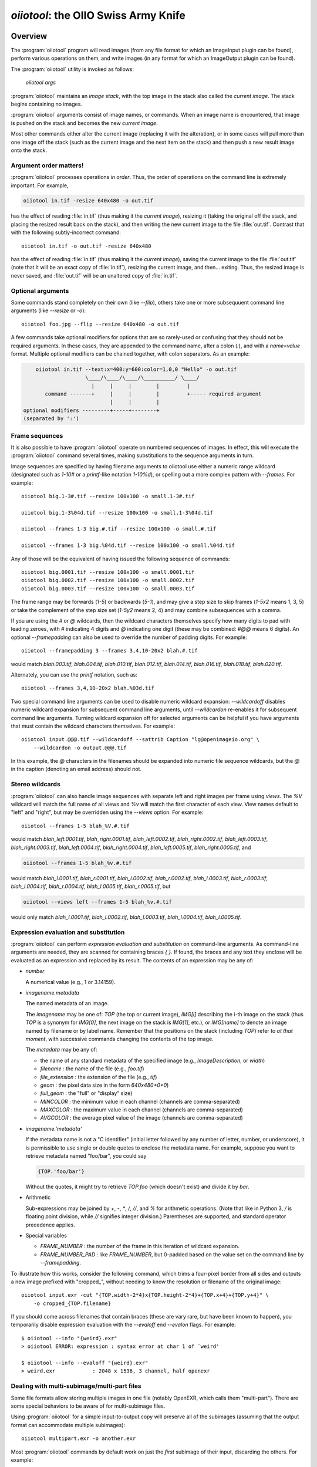 .. _chap-oiiotool:

`oiiotool`: the OIIO Swiss Army Knife
#####################################

.. highlight:: bash

.. |nbsp| unicode:: U+00A0 .. NO-BREAK SPACE

.. |spc| replace:: |nbsp| |nbsp| |nbsp|



Overview
========


The :program:`oiiotool` program will read images (from any file format for
which an ImageInput plugin can be found), perform various operations on
them, and write images (in any format for which an ImageOutput plugin can be
found).

The :program:`oiiotool` utility is invoked as follows:

    `oiiotool` *args*

:program:`oiiotool` maintains an *image stack*, with the top image in the
stack also called the *current image*.  The stack begins containing no
images.

:program:`oiiotool` arguments consist of image names, or commands.  When an
image name is encountered, that image is pushed on the stack and becomes the
new *current image*.

Most other commands either alter the current image (replacing it with the
alteration), or in some cases will pull more than one image off the stack
(such as the current image and the next item on the stack) and then push a
new result image onto the stack.

Argument order matters!
-----------------------

:program:`oiiotool` processes operations *in order*. Thus, the order of
operations on the command line is extremely important. For example,

.. code-block::

    oiiotool in.tif -resize 640x480 -o out.tif

has the effect of reading :file:`in.tif` (thus making it the *current
image*), resizing it (taking the original off the stack, and placing the
resized result back on the stack), and then writing the new current image to
the file :file:`out.tif`.  Contrast that with the following subtly-incorrect
command::

    oiiotool in.tif -o out.tif -resize 640x480

has the effect of reading :file:`in.tif` (thus making it the *current
image*), saving the current image to the file :file:`out.tif` (note that it
will be an exact copy of :file:`in.tif`), resizing the current image, and
then... exiting. Thus, the resized image is never saved, and :file:`out.tif`
will be an unaltered copy of :file:`in.tif`.

Optional arguments
-----------------------

Some commands stand completely on their own (like `--flip`), others take one
or more subsequuent command line arguments (like `--resize` or `-o`)::

    oiiotool foo.jpg --flip --resize 640x480 -o out.tif


A few commands take optional modifiers for options that are so rarely-used
or confusing that they should not be required arguments. In these cases,
they are appended to the command name, after a colon (`:`), and with a
*name=value* format.  Multiple optional modifiers can be chained together,
with colon separators. As an example:

.. code-block:: none

        oiiotool in.tif --text:x=400:y=600:color=1,0,0 "Hello" -o out.tif
                        \____/\____/\____/\__________/ \____/
                          |     |     |        |         |
           command -------+     |     |        |         +----- required argument
                                |     |        |
    optional modifiers ---------+-----+--------+
    (separated by ':')


Frame sequences
-----------------------

It is also possible to have :program:`oiiotool` operate on numbered
sequences of images.  In effect, this will execute the :program:`oiiotool`
command several times, making substitutions to the sequence arguments in
turn.

Image sequences are specified by having filename arguments to oiiotool use
either a numeric range wildcard (designated such as `1-10#` or a
`printf`-like notation `1-10%d`), or spelling out a more complex pattern
with `--frames`.  For example::

    oiiotool big.1-3#.tif --resize 100x100 -o small.1-3#.tif

    oiiotool big.1-3%04d.tif --resize 100x100 -o small.1-3%04d.tif

    oiiotool --frames 1-3 big.#.tif --resize 100x100 -o small.#.tif

    oiiotool --frames 1-3 big.%04d.tif --resize 100x100 -o small.%04d.tif

Any of those will be the equivalent of having issued the following sequence
of commands::

    oiiotool big.0001.tif --resize 100x100 -o small.0001.tif
    oiiotool big.0002.tif --resize 100x100 -o small.0002.tif
    oiiotool big.0003.tif --resize 100x100 -o small.0003.tif

The frame range may be forwards (`1-5`) or backwards (`5-1`), and may give a
step size to skip frames (`1-5x2` means 1, 3, 5) or take the complement of
the step size set (`1-5y2` means 2, 4) and may combine subsequences with a
comma.

If you are using the `#` or `@` wildcards, then the wildcard characters
themselves specify how many digits to pad with leading zeroes, with `#`
indicating 4 digits and `@` indicating one digit (these may be combined:
`#@@` means 6 digits). An optional `--framepadding` can also be used to
override the number of padding digits. For example::

    oiiotool --framepadding 3 --frames 3,4,10-20x2 blah.#.tif

would match `blah.003.tif`, `blah.004.tif`, `blah.010.tif`, `blah.012.tif`,
`blah.014.tif`, `blah.016.tif`, `blah.018.tif`, `blah.020.tif`.

Alternately, you can use the `printf` notation, such as::

    oiiotool --frames 3,4,10-20x2 blah.%03d.tif

Two special command line arguments can be used to disable numeric wildcard
expansion: `--wildcardoff` disables numeric wildcard expansion for
subsequent command line arguments, until `--wildcardon` re-enables it for
subsequent command line arguments. Turning wildcard expansion off for
selected arguments can be helpful if you have arguments that must contain
the wildcard characters themselves. For example::

    oiiotool input.@@@.tif --wildcardoff --sattrib Caption "lg@openimageio.org" \
        --wildcardon -o output.@@@.tif


In this example, the `@` characters in the filenames should be expanded into
numeric file sequence wildcards, but the `@` in the caption (denoting an
email address) should not.

Stereo wildcards
-----------------------

:program:`oiiotool` can also handle image sequences with separate left and
right images per frame using `views`. The `%V` wildcard will match the full
name of all views and `%v` will match the first character of each view. View
names default to "left" and "right", but may be overridden using the
`--views` option. For example::

    oiiotool --frames 1-5 blah_%V.#.tif

would match `blah_left.0001.tif`, `blah_right.0001.tif`,
`blah_left.0002.tif`, `blah_right.0002.tif`, `blah_left.0003.tif`,
`blah_right.0003.tif`, `blah_left.0004.tif`, `blah_right.0004.tif`,
`blah_left.0005.tif`, `blah_right.0005.tif`, and

.. code-block::

    oiiotool --frames 1-5 blah_%v.#.tif

would match `blah_l.0001.tif`, `blah_r.0001.tif`, `blah_l.0002.tif`,
`blah_r.0002.tif`, `blah_l.0003.tif`, `blah_r.0003.tif`, `blah_l.0004.tif`,
`blah_r.0004.tif`, `blah_l.0005.tif`, `blah_r.0005.tif`, but

.. code-block::

    oiiotool --views left --frames 1-5 blah_%v.#.tif

would only match `blah_l.0001.tif`, `blah_l.0002.tif`, `blah_l.0003.tif`,
`blah_l.0004.tif`, `blah_l.0005.tif`.

Expression evaluation and substitution
----------------------------------------------

:program:`oiiotool` can perform *expression evaluation and substitution* on
command-line arguments. As command-line arguments are needed, they are
scanned for containing braces `{ }`. If found, the braces and any text they
enclose will be evaluated as an expression and replaced by its result. The
contents of an expression may be any of:

* *number*

  A numerical value (e.g., 1 or 3.14159).

* *imagename.metadata*

  The named metadata of an image.
  
  The *imagename* may be one of: `TOP` (the top or current image), `IMG[i]`
  describing the i-th image on the stack (thus `TOP` is a synonym for
  `IMG[0]`, the next image on the stack is `IMG[1]`, etc.), or `IMG[name]`
  to denote an image named by filename or by label name. Remember that the
  positions on the stack (including `TOP`) refer to *at that moment*, with
  successive commands changing the contents of the top image.
  
  The *metadata* may be any of:
  
  * the name of any standard metadata of the specified image (e.g.,
    `ImageDescription`, or `width`)
  * `filename` : the name of the file (e.g., `foo.tif`)
  * `file_extension` : the extension of the file (e.g., `tif`)
  * `geom` : the pixel data size in the form `640x480+0+0`)
  * `full_geom` : the "full" or "display" size)
  * `MINCOLOR` : the minimum value in each channel (channels are
    comma-separated)
  * `MAXCOLOR` : the maximum value in each channel (channels are
    comma-separated)
  * `AVGCOLOR` : the average pixel value of the image (channels are
    comma-separated)

* *imagename.'metadata'*

  If the metadata name is not a "C identifier" (initial letter followed by
  any number of letter, number, or underscore), it is permissible to use
  single or double quotes to enclose the metadata name. For example, suppose
  you want to retrieve metadata named "foo/bar", you could say

  .. code-block::

      {TOP.'foo/bar'}

  Without the quotes, it might try to retrieve `TOP.foo` (which doesn't
  exist) and divide it by `bar`.

* Arithmetic

  Sub-expressions may be joined by `+`, `-`, `*`, `/`, `//`, and `%` for
  arithmetic operations. (Note that like in Python 3, `/` is floating point
  division, while `//` signifies integer division.) Parentheses are
  supported, and standard operator precedence applies.

* Special variables

  * `FRAME_NUMBER` : the number of the frame in this iteration of
    wildcard expansion.
  * `FRAME_NUMBER_PAD` : like `FRAME_NUMBER`, but 0-padded based
    on the value set on the command line by `--framepadding`.


To illustrate how this works, consider the following command, which trims
a four-pixel border from all sides and outputs a new image prefixed with
"cropped_", without needing to know the resolution or filename of the
original image::

    oiiotool input.exr -cut "{TOP.width-2*4}x{TOP.height-2*4}+{TOP.x+4}+{TOP.y+4}" \
        -o cropped_{TOP.filename}

If you should come across filenames that contain braces (these are vary
rare, but have been known to happen), you temporarily disable expression
evaluation with the `--evaloff` end `--evalon` flags. For example::

    $ oiiotool --info "{weird}.exr"
    > oiiotool ERROR: expression : syntax error at char 1 of `weird'

    $ oiiotool --info --evaloff "{weird}.exr"
    > weird.exr            : 2048 x 1536, 3 channel, half openexr


.. _sec-oiiotool-subimage-modifier:

Dealing with multi-subimage/multi-part files
----------------------------------------------


Some file formats allow storing multiple images in one file (notably
OpenEXR, which calls them "multi-part"). There are some special behaviors to
be aware of for multi-subimage files.

Using :program:`oiiotool` for a simple input-to-output copy will preserve
all of the subimages (assuming that the output format can accommodate
multiple subimages)::

    oiiotool multipart.exr -o another.exr

Most :program:`oiiotool` commands by default work on just the *first*
subimage of their input, discarding the others. For example::

    oiiotool multipart.exr --colorconvert lnf aces -o out.exr

In this example, only the first subimage in `multipart.exr` will be color
transformed and output to `out.exr`.

Using the `-a` command tells :program:`oiiotool` to try to preserve all
subimges from the inputs and apply all computations to all subimages::

    oiiotool -a multipart.exr --colorconvert lnf aces -o out.exr

Now all subimages of `multipart.exr` will be transformed and output.

But that might not be enough. Perhaps there are some subimages that need the
color conversion, and others that do not. Many :program:`oiiotool` commands
take an optional modifier `:subimages=...` that can restrict the operation
to certain subimages. The argument is a comma-separated list of any of the
following: (a) an integer index of a subimage to include, or a minus sign
(`-`) followed by an integer index of a subimage to exclude; (b) the name
(as returned by the metadata "oiio:subimagename") of a subimage to include,
or to excludeif preceded by a `-`; (c) the special string "all", meaning all
subimages. Examples::

    # Color convert only subimages 0, 3, and 4, leave the rest as-is
    oiiotool -a multipart.exr --colorconvert:subimages=0,3,4 lnf aces -o out.exr

    # Color convert all subimages EXCEPT the one named "normal"
    oiiotool -a multipart.exr --colorconvert:subimages=-normal lnf aces -o out.exr



:program:`oiiotool` Tutorial / Recipes
======================================

This section will give quick examples of common uses of :program:`oiiotool`
to get you started.  They should be fairly intuitive, but you can read the
subsequent sections of this chapter for all the details on every command.

Printing information about images
---------------------------------

To print the name, format, resolution, and data type of an image (or many
images)::

    oiiotool --info *.tif


To also print the full metadata about each input image, use both
`--info` and `-v`::

    oiiotool --info -v *.tif

or::

    oiiotool --info:verbose=1 *.tif

To print info about all subimages and/or MIP-map levels of each input image,
use the `-a` flag::

    oiiotool --info -v -a mipmap.exr

To print statistics giving the minimum, maximum, average, and standard
deviation of each channel of an image, as well as other information about
the pixels::

    oiiotool --stats img_2012.jpg

The `--info`, `--stats`, `-v`, and `-a` flags may be used in any
combination.


Converting between file formats
-------------------------------

It's a snap to convert among image formats supported by OpenImageIO (i.e.,
for which ImageInput and ImageOutput plugins can be found). The
:program:`oiiotool` utility will simply infer the file format from the file
extension. The following example converts a PNG image to JPEG::

    oiiotool lena.png -o lena.jpg

The first argument (`lena.png`) is a filename, causing :program:`oiiotool` to
read the file and makes it the current image.  The `-o` command
outputs the current image to the filename specified by the next
argument.

Thus, the above command should be read to mean, "Read `lena.png` into the
current image, then output the current image as `lena.jpg` (using whatever
file format is traditionally associated with the `.jpg` extension)."


Comparing two images
--------------------

To print a report of the differences between two images of the same
resolution:

.. code-block:: bash

    oiiotool old.tif new.tif --diff

If you also want to save an image showing just the differences:

.. code-block:: bash

    oiiotool old.tif new.tif --diff --absdiff -o diff.tif


This looks complicated, but it's really simple: read `old.tif`, read
`new.tif` (pushing `old.tif` down on the image stack), report the
differences between them, subtract `new.tif` from `old.tif` and replace them
both with the difference image, replace that with its absolute value, then
save that image to `diff.tif`.

Sometimes you want to compare images but allow a certain number of small
difference, say allowing the comparison to pass as long as no more than
1% of pixels differs by more than 1/255, and as long as no single pixel
differs by more than 2/255. You can do this with thresholds::


    oiiotool old.tif new.tif --fail 0.004 -failpercent 1 --hardfail 0.008 --diff



Changing the data format or bit depth
-------------------------------------

Just use the `-d` option to specify a pixel data format for all subsequent
outputs.  For example, assuming that `in.tif` uses 16-bit unsigned integer
pixels, the following will convert it to an 8-bit unsigned pixels::

    oiiotool in.tif -d uint8 -o out.tif

For formats that support per-channel data formats, you can override the
format for one particular channel using `-d CHNAME=TYPE`. For example,
assuming `rgbaz.exr` is a `float` RGBAZ file, and we wish to convert it to
be `half` for RGBA, and `float` for Z.  That can be accomplished with the
following command::

    oiiotool rgbaz.tif -d half -d Z=float -o rgbaz2.exr


Changing the compression
------------------------

The following command converts writes a TIFF file, specifically using LZW
compression::

    oiiotool in.tif --compression lzw -o compressed.tif

The following command writes its results as a JPEG file at a compression
quality of 50 (pretty severe compression), illustrating how some compression
methods allow a quality metric to be optionally appended to the name::

    iconvert --compression jpeg:50 50 big.jpg small.jpg


Converting between scanline and tiled images
--------------------------------------------

Convert a scanline file to a tiled file with 16x16 tiles::

    oiiotool s.tif --tile 16 16 -o t.tif

Convert a tiled file to scanline::

    oiiotool t.tif --scanline -o s.tif




Adding captions or metadata
---------------------------

Add a caption to the metadata::

    oiiotool foo.jpg --caption "Hawaii vacation" -o bar.jpg

Add keywords to the metadata::

    oiiotool foo.jpg --keyword "volcano,lava" -o bar.jpg

Add other arbitrary metadata::

    oiiotool in.exr --attrib "FStop" 22.0 \
            --attrib "IPTC:City" "Berkeley" -o out.exr

    oiiotool in.exr --attrib:type=timecode smpte:TimeCode "11:34:04:00" \
            -o out.exr

    oiiotool in.exr --attrib:type=int[4] FaceBBox "140,300,219,460" \
            -o out.exr



Changing image boundaries
-------------------------

Change the origin of the pixel data window::

    oiiotool in.exr --origin +256+80 -o offset.exr

Change the display window::

    oiiotool in.exr --fullsize 1024x768+16+16 -o out.exr

Change the display window to match the data window::

    oiiotool in.exr --fullpixels -o out.exr

Crop (trim) an image to a 128x128 region whose upper left corner is at
location (900,300), leaving the remaining pixels in their original positions
on the image plane (i.e., the resulting image will have origin at 900,300),
and retaining its original display window::

    oiiotool in.exr --crop 128x128+900+300 -o out.exr

Cut (trim and extract) a 128x128 region whose upper left corner is at
location (900,300), moving the result to the origin (0,0) of the image plane
and setting the display window to the new pixel data window::

    oiiotool in.exr --cut 128x128+900+300 -o out.exr



Scale the values in an image
----------------------------

Reduce the brightness of the R, G, and B channels by 10%,
but leave the A channel at its original value::

    oiiotool original.exr --mulc 0.9,0.9,0.9,1.0 -o out.exr


Remove gamma-correction from an image
-------------------------------------

Convert a gamma-corrected image (with gamma = 2.2) to linear values::

    oiiotool corrected.exr --powc 2.2,2.2,2.2,1.0 -o linear.exr

Resize an image
---------------

Resize to a specific resolution::

    oiiotool original.tif --resize 1024x768 -o specific.tif

Resize both dimensions by a known scale factor::

    oiiotool original.tif --resize 200% -o big.tif
    oiiotool original.tif --resize 25% -o small.tif

Resize each dimension, independently, by known scale factors::

    oiiotool original.tif --resize 300%x200% -o big.tif
    oiiotool original.tif --resize 100%x25% -o small.tif

Resize to a known resolution in one dimension, with the other dimension
automatically computed to preserve aspect ratio (just specify 0 as the
resolution in the dimension to be automatically computed)::

    oiiotool original.tif --resize 200x0 -o out.tif
    oiiotool original.tif --resize 0x1024 -o out.tif

Resize to fit into a given resolution, keeping the original aspect ratio and
padding with black where necessary to fit into the specified resolution::

    oiiotool original.tif --fit 640x480 -o fit.tif



Color convert an image
----------------------

This command linearizes a JPEG assumed to be in sRGB, saving as an HDRI
OpenEXR file::

    oiiotool photo.jpg --colorconvert sRGB linear -o output.exr

And the other direction::

    oiiotool render.exr --colorconvert linear sRGB -o fortheweb.png

This converts between two named color spaces (presumably defined by your
facility's OpenColorIO configuration)::

    oiiotool in.dpx --colorconvert lg10 lnf -o out.exr



Grayscale and RGB
-----------------

Turn a single channel image into a 3-channel gray RGB::

    oiiotool gray.tif --ch 0,0,0 -o rgb.tif

Convert a color image to luminance grayscale::

    oiiotool RGB.tif --chsum:weight=.2126,.7152,.0722 -o luma.tif


Channel reordering and padding
------------------------------

Copy just the color from an RGBA file, truncating the A, yielding RGB only::

    oiiotool rgba.tif --ch R,G,B -o rgb.tif

Zero out the red and green channels::

    oiiotool rgb.tif --ch R=0,G=0,B -o justblue.tif

Swap the red and blue channels from an RGBA image::

    oiiotool rgba.tif --ch R=B,G,B=R,A -o bgra.tif

Extract just the named channels from a many-channel image, as efficiently as
possible (avoiding memory and I/O for the unused channels)::

    oiiotool -i:ch=R,G,B manychannels.exr -o rgb.exr

Add an alpha channel to an RGB image, setting it to 1.0 everywhere, and
naming it "A" so it will be recognized as an alpha channel::

    oiiotool rgb.tif --ch R,G,B,A=1.0 -o rgba.tif


Add an alpha channel to an RGB image, setting it to be the same as the R
channel and naming it "A" so it will be recognized as an alpha channel::

    oiiotool rgb.tif --ch R,G,B,A=R -o rgba.tif

Add a *z* channel to an RGBA image, setting it to 3.0 everywhere, and naming
it "Z" so it will be recognized as a depth channel::

    oiiotool rgba.exr --ch R,G,B,A,Z=3.0 -o rgbaz.exr



Fade between two images
-----------------------

Fade 30% of the way from A to B::

    oiiotool A.exr --mulc 0.7 B.exr --mulc 0.3 --add -o fade.exr



Simple compositing
------------------

Simple "over" composite of aligned foreground and background::

    oiiotool fg.exr bg.exr --over -o composite.exr

Composite of small foreground over background, with offset::

    oiiotool fg.exr --origin +512+89 bg.exr --over -o composite.exr



Creating an animated GIF from still images
------------------------------------------

Combine several separate JPEG images into an animated GIF with a frame rate
of 8 frames per second::

    oiiotool foo??.jpg --siappendall --attrib FramesPerSecond 10.0 -o anim.gif



Frame sequences: composite a sequence of images
-----------------------------------------------

Composite foreground images over background images for a series of files
with frame numbers in their names::

    oiiotool fg.1-50%04d.exr bg.1-50%04d.exr --over -o comp.1-50%04d.exr


Or::

    oiiotool --frames 1-50 fg.%04d.exr bg.%04d.exr --over -o comp.%04d.exr



Expression example: annotate the image with its caption
-------------------------------------------------------

This command reads a file, and draws any text in the "ImageDescription"
metadata, 30 pixels from the bottom of the image::

    oiiotool input.exr --text:x=30:y={TOP.height-30} {TOP.ImageDescription} -o out.exr

Note that this works without needing to know the caption ahead of time, and
will always put the text 30 pixels from the bottom of the image without
requiring you to know the resolution.


Contrast enhancement: stretch pixel value range to exactly fit [0-1]
--------------------------------------------------------------------

This command reads a file, subtracts the minimum pixel value and then
divides by the (new) maximum value, per channel, thus expanding its pixel
values to the full [0-1] range::

    oiiotool input.tif -subc {TOP.MINCOLOR} -divc {TOP.MAXCOLOR} -o out.tif

Note that this is a naive way to improve contrast and because each channel
is handled independently, it may result in color hue shifts.


Split a multi-image file into separate files
--------------------------------------------

Take a multi-image TIFF file, split into its constituent subimages and
output each one to a different file, with names `sub0001.tif`,
`sub0002.tif`, etc.::

    oiiotool multi.tif -sisplit -o:all=1 sub%04d.tif



|

:program:`oiiotool` commands: general and image information
===========================================================

.. option:: --help

    Prints full usage information to the terminal, as well as information
    about image formats supported, known color spaces, filters, OIIO build
    options and library dependencies.

.. option:: -v

    Verbose status messages --- print out more information about what
    :program:`oiiotool` is doing at every step.

.. option:: -q

    Quet mode --- print out less information about what :program:`oiiotool`
    is doing (only errors).

.. option:: -n

    No saved output --- do not save any image files. This is helpful for
    certain kinds of tests, or in combination with `--runstats` or
    `--debug`, for getting detailed information about what a command
    sequence will do and what it costs, but without producing any saved
    output files.

.. option:: --debug

    Debug mode --- print lots of information about what operations are being
    performed.

.. option:: --runstats

    Print timing and memory statistics about the work done by
    :program:`oiiotool`.

.. option:: -a

    Performs all operations on all subimages and/or MIPmap levels of each
    input image.  Without `-a`, generally each input image will really
    only read the top-level MIPmap of the first subimage of the file.

.. option:: --info

    Prints information about each input image as it is read.  If verbose
    mode is turned on (`-v`), all the metadata for the image is printed. If
    verbose mode is not turned on, only the resolution and data format are
    printed.

    Optional appended modifiers include:

    - `format=name` : The format name may be one of: `text` (default) for
      readable text, or `xml` for an XML description of the image metadata.
    - `verbose=1` : If nonzero, the information will contain all metadata,
      not just the minimal amount.

.. option:: --echo <message>

    Prints the message to the console, at that point in the left-to-right
    execution of command line arguments. The message may contain expressions
    for substitution.

    Optional appended modifiers include:

    - `newline=n` : The number of newlines to print after the message
      (default is 1, but 0 will suppress the newline, and a larger number
      will make more vertical space.

    Examples::

        oiiotool test.tif --resize 256x0 --echo "result is {TOP.width}x{TOP.height}"
    
    This will resize the input to be 256 pixels wide and automatically size
    it vertically to preserve the original aspect ratio, and then print a
    message to the console revealing the resolution of the resulting image.

.. option:: --metamatch <regex>, --no-metamatch <regex>

    Regular expressions to restrict which metadata are output when using
    `oiiotool --info -v`.  The `--metamatch` expression causes only metadata
    whose name matches to print; non-matches are not output.  The
    `--no-metamatch` expression causes metadata whose name matches to be
    suppressed; others (non-matches) are printed.  It is not advised to use
    both of these options at the same time (probably nothing bad will
    happen, but it's hard to reason about the behavior in that case).

.. option:: --stats

    Prints detailed statistical information about each input image as it is
    read.

.. option:: --hash

    Print the SHA-1 hash of the pixels of each input image.

.. option:: --dumpdata

    Print to the console detailed information about the values in every pixel.

    Optional appended modifiers include:

    - `empty=` *verbose* : If 0, will cause deep images to skip printing of
      information about pixels with no samples.

.. option:: --diff
            --fail <A> --failpercent <B> --hardfail <C>
            --warn <A> --warnpercent <B> --hardwarn <C>

    This command computes the difference of the current image and the next
    image on the stack, and prints a report of those differences (how
    many pixels differed, the maximum amount, etc.).  This command does not
    alter the image stack.
    
    The `--fail`, `--failpercent`, and `--hardfail` options set thresholds
    for `FAILURE`: if more than *B* % of pixels (on a 0-100 floating point
    scale) are greater than *A* different, or if *any* pixels are more than
    *C* different.  The defaults are to fail if more than 0% (any) pixels
    differ by more than 0.00001 (1e-6), and *C* is infinite.
    
    The `--warn`, `--warnpercent`, and `hardwarn` options set thresholds for
    `WARNING`: if more than *B* % of pixels (on a 0-100 floating point scale)
    are greater than *A* different, or if *any* pixels are more than *C*
    different.  The defaults are to warn if more than 0% (any) pixels differ
    by more than 0.00001 (1e-6), and *C* is infinite.

.. option:: --pdiff

    This command computes the difference of the current image and the next
    image on the stack using a perceptual metric, and prints whether or not
    they match according to that metric.  This command does not alter the
    image stack.

.. option:: --colorcount r1,g1,b1,...:r2,g2,b2,...:...

    Given a list of colors separated by colons or semicolons, where each
    color is a list of comma-separated values (for each channel), examine
    all pixels of the current image and print a short report of how many
    pixels matched each of the colors.

    Optional appended modifiers include:

    - `eps=r,g,b,...` : Tolerance for matching colors (default:
      0.001 for all channels).

    Examples::

        oiiotool test.tif --colorcount "0.792,0,0,1;0.722,0,0,1"

    might produce the following output::

        10290  0.792,0,0,1
        11281  0.722,0,0,1

    Notice that use of double quotes `" "` around the list of color
    arguments, in order to make sure that the command shell does not
    interpret the semicolon (`;`) as a statement separator.  An alternate
    way to specify multiple colors is to separate them with a colon (`:`),
    for example::

        oiiotool test.tif --colorcount 0.792,0,0,1:0.722,0,0,1

    Another example::

        oiiotool test.tif --colorcount:eps=.01,.01,.01,1000 "0.792,0,0,1"

    This example sets a larger epsilon for the R, G, and B channels (so
    that, for example, a pixel with value [0.795,0,0] would also match), and
    by setting the epsilon to 1000 for the alpha channel, it effectively
    ensures that alpha will not be considered in the matching of pixels to
    the color value.


.. option:: --rangecheck Rlow,Glow,Blow,...  Rhi,Bhi,Ghi,...

    Given a two colors (each a comma-separated list of values for each
    channel), print a count of the number of pixels in the image that has
    channel values outside the [low,hi] range.  Any channels not
    specified will assume a low of 0.0 and high of 1.0.

    Example::

        oiiotool test.exr --rangecheck 0,0,0 1,1,1

    might produce the following output::

            0  < 0,0,0
          221  > 1,1,1
        65315  within range


.. option:: --no-clobber

    Sets "no clobber" mode, in which existing images on disk will never be
    overridden, even if the `-o` command specifies that file.

.. option:: --threads <n>

    Use *n* execution threads if it helps to speed up image operations. The
    default (also if n=0) is to use as many threads as there are cores
    present in the hardware.


.. option:: --frames <seq>
            --framepadding <n>

    Describes the frame range to substitute for the `#` or `%0Nd` numeric
    wildcards.  The sequence is a comma-separated list of subsequences; each
    subsequence is a single frame (e.g., `100`), a range of frames
    (`100-150`), or a frame range with step (`100-150x4` means
    `100,104,108,...`).

    The frame padding is the number of digits (with leading zeroes applied)
    that the frame numbers should have.  It defaults to 4.

    For example,

        oiiotool --framepadding 3 --frames 3,4,10-20x2 blah.#.tif

    would match `blah.003.tif`, `blah.004.tif`, `blah.010.tif`,
    `blah.012.tif`, `blah.014.tif`, `blah.016.tif`, `blah.018.tif`,
    `blah.020.tif`.

.. option:: --views <name1,name2,...>

    Supplies a comma-separated list of view names (substituted for `%V`
    and `%v`). If not supplied, the view list will be `left,right`.


.. option:: --wildcardoff, --wildcardon

    Turns off (or on) numeric wildcard expansion for subsequent command line
    arguments. This can be useful in selectively disabling numeric wildcard
    expansion for a subset of the command line.

.. option:: --evaloff, --evalon

    Turns off (or on) expression evaluation (things with `{ }`)  for
    subsequent command line arguments. This can be useful in selectively
    disabling expression evaluation expansion for a subset of the command
    line, for example if you actually have filenames containing curly
    braces.



:program:`oiiotool` commands: reading and writing images
========================================================

The commands described in this section read images, write images, or control
the way that subsequent images will be written upon output.

.. _sec-oiiotool-i:

Reading images
--------------

.. option:: <filename>
            -i <filename>

If a command-line option is the name of an image file, that file will be
read and will become the new *current image*, with the previous current
image pushed onto the image stack.

The `-i` command may be used, which allows additional options that control
the reading of just that one file.

Optional appended modifiers include:

  `:now=` *int*
    If 1, read the image now, before proceding to the next command.
  `:autocc=` *int*
    Enable or disable `--autocc` for this input image.
  `:info=` *int*
    Print info about this file (even if the global `--info` was not used) if
    nonzero. If the value is 2, print full verbose info (like `--info -v`).
  `:infoformat=` *name*
    When printing info, the format may be one of: `text` (default) for
    readable text, or `xml` for an XML description of the image metadata.
  `:type=` *name*
    Upon reading, convert the pixel data to the named type. This can
    override the default behavior of internally storing whatever type is the
    most precise one found in the file.
  `:ch=` *name...*
    Causes the input to read only the specified channels. This is equivalent
    to following the input with a `--ch` command, except that by integrating
    into the `-i`, it potentially can avoid the I/O of the unneeded
    channels.



.. option:: -no-autopremult, --autopremult

    By default, OpenImageIO's format readers convert any "unassociated
    alpha" (color values that are not "premultiplied" by alpha) to the usual
    associated/premultiplied convention.  If the `--no-autopremult` flag is
    found, subsequent inputs will not do this premultiplication. It can be
    turned on again via `--autopremult`.

.. option:: --autoorient

    Automatically do the equivalent of `--reorient` on every image as it is
    read in, if it has a nonstandard orientation. This is generally a good idea
    to use if you are using oiiotool to combine images that may have different
    orientations.

.. option:: --autocc

    Turns on automatic color space conversion: Every input image file will
    be immediately converted to a scene-referred linear color space, and
    every file written will be first transformed to an appropriate output
    color space based on the filename or type.   Additionally, if the name
    of an output file contains a color space and that color space is
    associated with a particular data format, it will output that data
    format (akin to `-d`).
    
    The rules for deducing color spaces are as follows, in order of
    priority:
    
    1. If the filename (input or output) contains as a substring the name of
       a color space from the current OpenColorIO configuration, that will
       be assumed to be the color space of input data (or be the requested
       color space for output).

    2. For input files, if the ImageInput set the ``"oiio:ColorSpace"``
       metadata, it will be honored if the filename did not override it.

    3. When outputting to JPEG files, assume that sRGB is the desired output
       color space (since JPEG requires sRGB), but still this only occurs if
       the filename does not specify something different.
    
    If the implied color transformation is unknown (for example, involving a
    color space that is not recognized), a warning will be printed, but it
    the rest of `oiiotool` processing will proceed (but without having
    transformed the colors of the image).

    Example:

        If the input file `in_lg10.dpx` is in the `lg10` color space,
        and you want to read it in, brighten the RGB uniformly by 10% (in a linear
        space, of course), and then save it as a 16 bit integer TIFF file encoded
        in the `vd16` color space, you could specifiy the conversions
        explicitly::

            oiiotool in_lg10.dpx --colorconvert lg10 linear \
                                 --mulc 1.1,1.1,1.1,1.0 -colorconvert linear vd16 \
                                 -d uint16 -o out_vd16.tif

        or rely on the naming convention matching the OCIO color space
        names and use automatic conversion::

            oiiotool --autocc in_lg10.dpx --mulc 1.1 -o out_vd16.tif


.. option:: --native

    Normally, all images read by :program:`oiiotool` are read into an
    ImageBuf backed by an underlying ImageCache, and are automatically
    converted to `float` pixels for internal storage (because any subsequent
    image processing is usually much faster and more accurate when done on
    floating-point values).

    This option causes (1) input images to be stored internally in their
    native pixel data type rather than converted to float, and (2) to bypass
    the ImageCache (reading directly into an ImageBuf) if the pixel data
    type is not one of the types that is supported internally to ImageCache
    (`UINT8`, `uint16`, `half`, and `float`).

    images whose pixels are comprised of data types that are not natively
    representable exactly in the ImageCache to bypass the ImageCache and be
    read directly into an ImageBuf.

    The typical use case for this is when you know you are dealing with
    unusual pixel data types that might lose precision if converted to
    `float` (for example, if you have images with `uint32` or `double`
    pixels). Another use case is if you are using :program:`oiiotool` merely
    for file format or data format conversion, with no actual image
    processing math performed on the pixel values -- in that case, you might
    save time and memory by bypassing the conversion to `float`.

.. option:: --cache <size>

    Set the underlying ImageCache size (in MB). See Section
    :ref:`sec-imagecache-api`.

.. option:: --autotile <tilesize>

    For the underlying ImageCache, turn on auto-tiling with the given tile
    size. Setting *tilesize* to 0 turns off auto-tiling (the default is
    off). If auto-tile is turned on, The ImageCache "autoscanline" feature
    will also be enabled. See Section :ref:`sec-imagecache-api` for details.

.. option:: --iconfig <name> <value>

    Sets configuration metadata that will apply to the next input file read.

    Optional appended modifiers include:

    - `type=` *typename* : Specify the metadata type.

    If the optional `type=` specifier is used, that provides an explicit
    type for the metadata. If not provided, it will try to infer the type of
    the metadata from the value: if the value contains only numerals (with
    optional leading minus sign), it will be saved as `int` metadata; if it
    also contains a decimal point, it will be saved as `float` metadata;
    otherwise, it will be saved as a `string` metadata.

    Examples::

        oiiotool --iconfig "oiio:UnassociatedAlpha" 1 in.png -o out.tif


.. _sec-oiiotool-o:

Writing images
--------------

.. option:: -o <filename>

    Outputs the current image to the named file.  This does not remove the
    current image from the image stack, it merely saves a copy of it.

    Optional appended modifiers include:
    
      `:type=` *name*
        Set the pixel data type (like `-d`) for this output image (e.g.,
        `:uint8`, `uint16`, `half`, `float`, etc.).
      `:bits=` *int*
        Set the bits per pixel (if nonstandard for the datatype) for this
        output image.
      `:dither=` *int*
        Turn dither on or off for this output. (default: 0)
      `:autocc=` *int*
        Enable or disable `--autocc` for this output image.
      `:autocrop=` *int*
        Enable or disable autocrop for this output image.
      `:autotrim=` *int*
        Enable or disable `--autotrim` for this output image.
      `:separate=` *int*, `contig=` *int*
        Set separate or contiguous planar configuration for this output.
      `:fileformatname=` *string*
        Specify the desired output file format, overriding any guess based
        on file name extension.
      `:scanline=` *int*
        If nonzero, force scanline output.
      `:tile=` *int* `x` *int*
        Force tiling with given size.
      `:all=` *n*
        Output all images currently on the stack using a pattern.
        See further explanation below.

    The `all=n` option causes *all* images on the image stack to be output,
    with the filename argument used as a pattern assumed to contain a `%d`,
    which will be substituted with the index of the image (beginning with
    *n*). For example, to take a multi-image TIFF and extract all the
    subimages and save them as separate files::
    
        oiiotool multi.tif -sisplit -o:all=1 sub%04d.tif
    
    This will output the subimges as separate files `sub0001.tif`,
    `sub0002.tif`, and so on.


.. option:: -otex <filename>
            -oenv <filename>
            -obump <filename>

    Outputs the current image to the named file, as a MIP-mapped texture or
    environment map, identical to that which would be output by `maketx`
    (Chapter :ref:`chap-maketx`). The advantage of using :program:`oiiotool`
    rather than `maketx` is simply that you can have a complex
    :program:`oiiotool` command line sequence of image operations, culminating
    in a direct saving of the results as a texture map, rather than saving to a
    temporary file and then separately invoking `maketx`.
    
    In addition to all the optional arguments of `-o`, optional appended
    arguments for `-otex`, `-oenv`, and `-obump` also include:
    
      `:wrap=` *string*
        Set the default $s$ and $t$ wrap modes of the texture, to one of:
        `:black`, `clamp`, `periodic`, `mirror`.
      `:swrap=` *string*
        Set the default $s$ wrap mode of the texture.
      `:twrap=` *string*
        Set the default $t$ wrap mode of the texture.
      `:resize=` *int*
        If nonzero, resize to a power of 2 before starting to create the
        MIPpmap levels. (default: 0)
      `:nomipmap=` *int*
        If nonzero, do not create MIP-map levels at all. (default: 0)
      `:updatemode=` *int*
        If nonzero, do not create and overwrite the existing texture if it
        appears to already match the source pixels. (default: 0)
      `:monochrome_detect=` *int*
        Detect monochrome (R=G=B) images and turn them into 1-channel
        textures. (default: 0)
      `:opaque_detect=` *int*
        Detect opaque (A=1) images and drop the alpha channel from the
        texture. (default: 0)
      `:unpremult=` *int*
        Unpremultiply colors before any per-MIP-level color conversions, and
        re-premultiply after. (default: 0)
      `:incolorspace=` *string*
        Specify color space conversion.
      `:outcolorspace=` *string*
        ...
      `:highlightcomp=` *int*
        Use highlight compensation for HDR images when resizing for MIP-map
        levels. (default: 0)
      `:sharpen=` *float*
        Additional sharpening factor when resizing for MIP-map levels.
        (default: 0.0)
      `:filter=` *string*
        Specify the filter for MIP-map level resizing. (default: box)
      `:prman_metadata=` *int*
        Turn all all options required to make the resulting texture file
        compatible with PRMan (particular tile sizes, formats, options, and
        metadata). (default: 0)
      `:prman_options=` *int*
        Include the metadata that PRMan's texture system wants. (default: 0)
      `:bumpformat=` *string*
        For `-obump` only, specifies the interpretation of 3-channel source
        images as one of: `height`, `normal`, `auto` (default).


    Examples::

        oiiotool in.tif -otex out.tx
    
        oiiotool in.jpg --colorconvert sRGB linear -d uint16 -otex out.tx
    
        oiiotool --pattern:checker 512x512 3 -d uint8 -otex:wrap=periodic checker.tx
    
        oiiotool in.exr -otex:hilightcomp=1:sharpen=0.5 out.exr


.. option:: -d <datatype>
            -d <channelname>=<datatype>

    Attempts to set the pixel data type of all subsequent outputs.  If no
    channel is named, sets *all* channels to be the specified data type.  If
    a specific channel is named, then the data type will be overridden for
    just that channel (multiple `-d` commands may be used).
    
    Valid types are: `UINT8`, `sint8`, `uint16`, `sint16`, `half`, `float`,
    `double`. The types `uint10` and `uint12` may be used to request 10- or
    12-bit unsigned integers.  If the output file format does not support
    them, `uint16` will be substituted.
    
    If the `-d` option is not supplied, the output data type will be the
    same as the data format of the input files, if possible.
    
    In any case, if the output file type does not support the requested data
    type, it will instead use whichever supported data type results in the
    least amount of precision lost.

.. option:: --scanline

    Requests that subsequent output files be scanline-oriented, if scanline
    orientation is supported by the output file format.  By default, the
    output file will be scanline if the input is scanline, or tiled if the
    input is tiled.

.. option:: --tile <x> <y>

    Requests that subsequent output files be tiled, with the given
    :math:`x \times y` tile size, if tiled images are supported by the
    output format. By default, the output file will take on the tiledness
    and tile size of the input file.

.. option:: --compression <method>
            --compression <method:quality>

    Sets the compression method, and optionally a quality setting, for the
    output image.  Each ImageOutput plugin will have its own set of methods
    that it supports.
    
    Sets the compression method, and optionally a quality setting, for the
    output image.  Each ImageOutput plugin will have its own set of methods
    that it supports.

.. option:: --quality <q>

    Sets the compression quality, on a 1-100 floating-point scale.
    This only has an effect if the particular compression method supports
    a quality metric (as JPEG does).

    .. DEPRECATED(2.1)

    This is considered deprecated, and in general we now recommend just
    appending the quality metric to the `--compression name:qual`.

.. option:: --dither

    Turns on *dither* when outputting to 8-bit image files (does not affect
    other data types). This adds just a bit of noise that reduces visible
    banding artifacts.

.. option:: --planarconfig <config>

    Sets the planar configuration of subsequent outputs (if supported by
    their formats).  Valid choices are: `config` for contiguous (or
    interleaved) packing of channels in the file (e.g., RGBRGBRGB...),
    `separate` for separate channel planes (e.g., RRRR...GGGG...BBBB...), or
    `default` for the default choice for the given format.  This command
    will be ignored for output files whose file format does not support the
    given choice.

.. option:: --adjust-time

    When this flag is present, after writing each output, the resulting
    file's modification time will be adjusted to match any `"DateTime"`
    metadata in the image.  After doing this, a directory listing will show
    file times that match when the original image was created or captured,
    rather than simply when :program:`oiiotool` was run.  This has no effect
    on image files that don't contain any `"DateTime"` metadata.

.. option:: --noautocrop

    For subsequent outputs, do *not* automatically crop images whose formats
    don't support separate pixel data and full/display windows. Without
    this, the default is that outputs will be cropped or padded with black
    as necessary when written to formats that don't support the concepts of
    pixel data windows and full/display windows.  This is a non-issue for
    file formats that support these concepts, such as OpenEXR.

.. option:: --autotrim

    For subsequent outputs, if the output format supports separate pixel
    data and full/display windows, automatically trim the output so that
    it writes the minimal data window that contains all the non-zero valued
    pixels.  In other words, trim off any all-black border rows and columns
    before writing the file.

.. option:: --metamerge

    When this flag is used, most image operations will try to merge the
    metadata found in all of their source input images into the output.
    The default (if this is not used) is that image oprations with multiple
    input images will just take metadata from the first source image.

    (This was added for OpenImageIO 2.1.)



:program:`oiiotool` commands that change the current image metadata
===================================================================

This section describes :program:`oiiotool` commands that alter the metadata
of the current image, but do not alter its pixel values.  Only the current
(i.e., top of stack) image is affected, not any images further down the
stack.

If the `-a` flag has previously been set, these commands apply to all
subimages or MIPmap levels of the current top image.  Otherwise, they only
apply to the highest-resolution MIPmap level of the first subimage of the
current top image.

.. option:: --attrib <name> <value>
            --sattrib <name> <value>

    Adds or replaces metadata with the given *name* to have the specified
    *value*.

    Optional appended modifiers include:

    - `type=` *typename* : Specify the metadata type.
    
    If the optional `type=` specifier is used, that provides an explicit
    type for the metadata. If not provided, it will try to infer the type of
    the metadata from the value: if the value contains only numerals (with
    optional leading minus sign), it will be saved as `int` metadata; if it
    also contains a decimal point, it will be saved as `float` metadata;
    otherwise, it will be saved as a `string` metadata.
    
    The `--sattrib` command is equivalent to `--attrib:type=string`.

    Examples::

        oiiotool in.jpg --attrib "IPTC:City" "Berkeley" -o out.jpg
    
        oiiotool in.jpg --attrib:type=string "Name" "0" -o out.jpg
    
        oiiotool in.exr --attrib:type=matrix worldtocam \
                "1,0,0,0,0,1,0,0,0,0,1,0,2.3,2.1,0,1" -o out.exr
    
        oiiotool in.exr --attrib:type=timecode smpte:TimeCode "11:34:04:00" \
                -o out.exr


.. option:: --caption <text>

    Sets the image metadata `"ImageDescription"`. This has no effect if the
    output image format does not support some kind of title, caption, or
    description metadata field. Be careful to enclose *text in quotes if you
    want your caption to include spaces or certain punctuation!

.. option:: --keyword <text>

    Adds a keyword to the image metadata `"Keywords"`.  Any existing
    keywords will be preserved, not replaced, and the new keyword will not
    be added if it is an exact duplicate of existing keywords.  This has no
    effect if the output image format does not support some kind of keyword
    field.

    Be careful to enclose *text in quotes if you want your keyword to
    include spaces or certain punctuation.  For image formats that have only
    a single field for keywords, OpenImageIO will concatenate the keywords,
    separated by semicolon (`;`), so don't use semicolons within your
    keywords.

.. option:: --clear-keywords

    Clears all existing keywords in the current image.

.. option:: --nosoftwareattrib

    When set, this prevents the normal adjustment of "Software" and
    "ImageHistory" metadata to reflect what :program:`oiiotool` is doing.

.. option:: --sansattrib

    When set, this edits the command line inserted in the "Software" and
    "ImageHistory" metadata to omit any verbose `--attrib` and `--sattrib`
    commands.

.. option:: --eraseattrib <pattern>

    Removes any metadata whose name matches the regular expression *pattern*.
    The pattern will be case insensitive.

    Examples::

        # Remove one item only
        oiiotool in.jpg --eraseattrib "smpte:TimeCode" -o no_timecode.jpg
    
        # Remove all GPS tags
        oiiotool in.jpg --eraseattrib "GPS:.*" -o no_gps_metadata.jpg
    
        # Remove all metadata
        oiiotool in.exr --eraseattrib ".*" -o no_metadata.exr


.. option:: --orientation <orient>

    Explicitly sets the image's `"Orientation"` metadata to a numeric value
    (see Section :ref:`sec-metadata-displayhints` for the numeric codes). This
    only changes the metadata field that specifies how the image should be
    displayed, it does NOT alter the pixels themselves, and so has no effect
    for image formats that don't support some kind of orientation metadata.

.. option:: --orientcw
            --orientccw
            --orient180

    Adjusts the image's `"Orientation"` metadata by rotating the suggested
    viewing orientation :math:`90^\circ` clockwise, :math:`90^\circ` degrees
    counter-clockwise, or :math:`180^\circ`, respectively, compared to its
    current setting.  This only changes the metadata field that specifies
    how the image should be displayed, it does NOT alter the pixels
    themselves, and so has no effect for image formats that don't support
    some kind of orientation metadata.
    
    See the `--rotate90`, `--rotate180`, `--rotate270`, and `--reorient`
    commands for true rotation of the pixels (not just the metadata).

.. option:: --origin <neworigin>

    Set the pixel data window origin, essentially translating the existing
    pixel data window to a different position on the image plane.
    The new data origin is in the form::
    
         [+-]x[+-]y

    Examples::

        --origin +20+10           x=20, y=10
        --origin +0-40            x=0, y=-40


.. option:: --originoffset <offset>

    Alter the data window origin, translating the existing pixel data window
    by this relative amount.
    The offset is in the form::
    
         [+-]x[+-]y

    Examples::

        # Assuming the old origin was +100+20...
        --originoffset +20+10           # new x=120, y=30
        --originoffset +0-40            # new x=100, y=-20


.. option:: --fullsize <size>

    Set the display/full window size and/or offset.  The size is in the
    form

        *width* x *height* [+-] *xoffset* [+-] *yoffset*

    If either the offset or resolution is omitted, it will remain
    unchanged.

    Examples:

    ============================  ============================================
    `--fullsize 1920x1080`        resolution w=1920, h=1080, offset unchanged
    `--fullsize -20-30`           resolution unchanged, x=-20, y=-30
    `--fullsize 1024x768+100+0`   resolution w=1024, h=768, offset x=100, y=0
    ============================  ============================================


.. option:: --fullpixels

    Set the full/display window range to exactly cover the pixel data
    window.

.. option:: --chnames <name-list>

    Rename some or all of the channels of the top image to the given
    comma-separated list.  Any completely empty channel names in the
    list will not be changed.  For example::

        oiiotool in.exr --chnames ",,,A,Z" -o out.exr

    will rename channel 3 to be "A" and channel 4 to be
    "Z", but will leave channels 0--3 with their old names.

    Optional appended modifiers include:

      `:subimages=` *indices-or-names*
        Include/exclude subimages (see :ref:`sec-oiiotool-subimage-modifier`).
        Only included subimages will have their channels renamed.


.. _sec-oiiotool-shuffle-channels-or-subimages:

:program:`oiiotool` commands that shuffle channels or subimages
===============================================================

.. option:: --selectmip <level>

    If the current image is MIP-mapped, replace the current image with a new
    image consisting of only the given *level* of the MIPmap. Level 0 is the
    highest resolution version, level 1 is the next-lower resolution
    version, etc.

.. option:: --unmip

    If the current image is MIP-mapped, discard all but the top level (i.e.,
    replacing the current image with a new image consisting of only the
    highest-resolution level).  Note that this is equivalent to `--selectmip
    0`.

.. option:: --subimage <n>

    If the current image has multiple subimages, replace it with just the
    specified subimage. The subimage specifier *n* is either an integer
    giving the index of the subimage to extract (starting with 0), or the
    *name* of the subimage to extract (comparing to the
    `"oiio:subimagename"` metadata).

    Additionally, this command can be used to remove one subimage (leaving
    the others) by using the optional modifier `--subimage:delete=1`.

.. option:: --sisplit

    Remove the top image from the stack, split it into its constituent
    subimages, and push them all onto the stack (first to last).

.. option:: --siappend

    Replaces the top two images on the stack with a single new image
    comprised of the subimages of both images appended together.

.. option:: --siappendall

    Replace *all* of the individual images on the stack with a single new
    image comprised of the subimages of all original images appended
    together.

.. option:: --ch <channellist>

    Replaces the top image with a new image whose channels have been
    reordered as given by the *channellist*.  The `channellist` is a
    comma-separated list of channel designations, each of which may be

    * an integer channel index of the channel to copy,
    * the name of a channel to copy,
    * *newname* `=` *oldname*, which copies a named channel and also renames
      it,
    * `=` *float*, which will set the channel to a constant value, or
    * *newname* `=` *float*, which sets the channel to a constant value as
      well as names the new channel. Examples include:  `R,G,B`,
      `R=0.0,G,B,A=1.0`, `R=B,G,B=R`, `4,5,6,A`.

    Channel numbers outside the valid range of input channels, or unknown
    names, will be replaced by black channels. If the *channellist* is
    shorter than the number of channels in the source image, unspecified
    channels will be omitted.

.. option:: --chappend

    Replaces the top two images on the stack with a new image comprised of
    the channels of both images appended together.

    Optional appended modifiers include:

      `:subimages=` *indices-or-names*
        Include/exclude subimages (see :ref:`sec-oiiotool-subimage-modifier`).



:program:`oiiotool` commands that adjust the image stack
========================================================

.. option:: --pop

    Pop the image stack, discarding the current image and thereby making the
    next image on the stack into the new current image.

.. option:: --dup

    Duplicate the current image and push the duplicate on the stack. Note
    that this results in both the current and the next image on the stack
    being identical copies.

.. option:: --swap

    Swap the current image and the next one on the stack.

.. option:: --label <name>

    Gives a name to (and saves) the current image at the top of the stack.
    Thereafter, the label name may be used to refer to that saved image, in
    the usual manner that an ordinary input image would be specified by
    filename.


:program:`oiiotool` commands that make entirely new images
==========================================================

.. option:: --create <size> <channels>

    Create new black image with the given size and number of channels,
    pushing it onto the image stack and making it the new current image.
    
    The *size* is in the form
    
        *width* x *height* [+-] *xoffset* [+-] *yoffset*

    If the offset is omitted, it will be x=0, y=0. Optional appended
    arguments include:

    - `type=` *name* : Create the image in memory with the named data type
      (default: float).

    Examples::

        --create 1920x1080 3         # RGB with w=1920, h=1080, x=0, y=0
        --create 1024x768+100+0 4    # RGBA with w=1024, h=768, x=100, y=0
        --create:type=uint8 1920x1080 3  # RGB, store internally as uint8


.. option:: --pattern <patternname> <size> <channels>

    Create new image with the given size and number of channels,
    initialize its pixels to the named pattern, and push it onto 
    the image stack to make it the new current image.

    The *size* is in the form

        *width* x *height* [+-] *xoffset* [+-] *yoffset*

    If the offset is omitted, it will be x=0, y=0. Optional appended
    arguments include:

    - `type=` *name* : Create the image in memory with the named data type
      (default: float).

    The patterns recognized include the following:

    * `black`  : A black image (all pixels 0.0)
    * `constant`  : A constant color image, defaulting to white, but the
      color can be set with the optional `:color=r,g,b,...` arguments giving
      a numerical value for each channel.
    * `checker` : A black and white checkerboard pattern.  The optional
      argument `:width=` sets with width of the checkers (defaulting to 8
      pixels).
    * `fill`  : A constant color or gradient, depending on the optional
      colors. Argument `:color=r,g,b,...` results in a constant color.
      Argument `:top=r,g,b,...:bottom=...` results in a top-to-bottom
      gradient. Argument `:left=r,g,b,...:right=...` results in a
      left-to-right gradient. Argument
      `:topleft=r,g,b,...:topright=...:bottomleft=...:bottomright=...`
      results in a 4-corner bilinear gradient.
    * `noise` : Create a noise image, with the option `:type=` specifying
      the kind of noise: (1) `gaussian` (default) for normal distribution
      noise with mean and standard deviation given by `:mean=` and
      `:stddev=`, respectively (defaulting to 0 and 0.1); (2) `uniform` for
      uniformly-distributed noise over the range of values given by options
      `:min=` and `:max=` (defaults: 0 and 0.1); (3) `salt` for ``salt and
      pepper'' noise where a portion of pixels given by option `portion=`
      (default: 0.1) is replaced with value given by option `value=`
      (default: 0). For any of these noise types, the option `seed=` can be
      used to change the random number seed and `mono=1` can be used to make
      monochromatic noise (same value in all channels).
    
    Examples:
    
        A constant 4-channel, 640x480 image with all pixels (0.5, 0.5, 0.1, 1)::

            --pattern constant:color=0.3,0.5,0.1,1.0 640x480 4

        A 256x256 RGB image with a 16-pixel-wide checker pattern::

            --pattern checker:width=16:height=16 256x256 3

        .. image:: figures/checker.jpg
            :align: center
            :width: 1.5in
        |

        Horizontal, vertical, or 4-corner gradients::

            --pattern fill:top=0.1,0.1,0.1:bottom=0,0,0.5 640x480 3
            --pattern fill:left=0.1,0.1,0.1:right=0,0.75,0 640x480 3
            --pattern fill:topleft=.1,.1,.1:topright=1,0,0:bottomleft=0,1,0:botromright=0,0,1 640x480 3

        .. image:: figures/gradient.jpg
            :width: 2.0in
        .. image:: figures/gradienth.jpg
            :width: 2.0in
        .. image:: figures/gradient4.jpg
            :width: 2.0in

        |

        The first example puts uniform noise independently in 3 channels, while the
        second generates a single greyscale noise and replicates it in all channels.

        .. code-block::

            oiiotool --pattern noise:type=uniform:min=1:max=1 256x256 3 -o colornoise.jpg
            oiiotool --pattern noise:type=uniform:min=0:max=1:mono=1 256x256 3 -o greynoise.jpg}
        ..

            .. image:: figures/unifnoise3.jpg
               :height: 1.5 in
            .. image:: figures/unifnoise1.jpg
               :height: 1.5 in

        Generate Gaussian noise with mean 0.5 and standard deviation 0.2 for
        each channel::

            oiiotool --pattern noise:type=gaussian:mean=0.5:stddev=0.2 256x256 3 -o gaussnoise.jpg
        ..

            .. image:: figures/gaussnoise.jpg
               :height: 2.0 in


.. option:: --kernel <name> <size>

    Create new 1-channel `float` image big enough to hold the named kernel
    and size (size is expressed as *width* x *height*, e.g. `5x5`).  The
    *width* and *height* are allowed to be floating-point numbers. The
    kernel image will have its origin offset so that the kernel center is at
    (0,0), and and will be normalized (the sum of all pixel values will be
    1.0).
    
    Kernel names can be: `gaussian`, `sharp-gaussian`, `box`, `triangle`,
    `blackman-harris`, `mitchell`, `b-spline`, `cubic`, `keys`, `simon`,
    `rifman`, `disk`. There are also `catmull-rom` and `lanczos3` (and its
    synonym, `nuke-lanczos6`), but they are fixed-size kernels that don't
    scale with the width, and are therefore probably less useful in most
    cases.

    Examples::

        oiiotool --kernel gaussian 11x11 -o gaussian.exr



.. option:: --capture

    Capture a frame from a camera device, pushing it onto the image stack
    and making it the new current image.  Optional appended arguments
    include:
    
    - `camera=` *num* : Select which camera number to capture (default: 0).

    Examples::

        --capture               # Capture from the default camera
        --capture:camera=1      # Capture from camera #1


:program:`oiiotool` commands that do image processing
=====================================================

.. option:: --add
            --addc <value>
            --addc <value0,value1,value2...>

    Replace the *two* top images with a new image that is the pixel-by-pixel
    sum of those images (`--add`), or add a constant color value to all
    pixels in the top image (`--addc`).
    
    For `--addc`, if a single constant value is given, it will be added to
    all color channels. Alternatively, a series of comma-separated constant
    values (with no spaces!) may be used to specifiy a different value to
    add to each channel in the image.

    Optional appended modifiers include:

      `:subimages=` *indices-or-names*
        Include/exclude subimages (see :ref:`sec-oiiotool-subimage-modifier`).

    Examples::

        oiiotool imageA.tif imageB.tif --add -o sum.jpg

    .. code-block::

        oiiotool tahoe.jpg --addc 0.5 -o addc.jpg
    ..

        .. image:: figures/tahoe-small.jpg
            :width: 2.0 in
        .. image:: figures/addc.jpg
            :width: 2.0 in
    |


.. option:: --sub
            -- subc <value>
            -- subc <value0,value1,value2...>

    Replace the *two* top images with a new image that is the pixel-by-pixel
    difference between the first and second images (`--sub`), or subtract a
    constant color value from all pixels in the top image (`--subc`).
    
    For `--subc`, if a single constant value is given, it will be subtracted
    from all color channels. Alternatively, a series of comma-separated
    constant values (with no spaces!) may be used to specifiy a different
    value to subtract from each channel in the image.

    Optional appended modifiers include:

      `:subimages=` *indices-or-names*
        Include/exclude subimages (see :ref:`sec-oiiotool-subimage-modifier`).


.. option:: --mul
            -- mulc <value>
            -- mulc <value0,value1,value2...>

    Replace the *two* top images with a new image that is the pixel-by-pixel
    multiplicative product of those images (`--mul`), or multiply all pixels
    in the top image by a constant value (`--mulc`).
    
    For `--mulc`, if a single constant value is given, it will be multiplied
    to all color channels. Alternatively, a series of comma-separated
    constant values (with no spaces!) may be used to specifiy a different
    value to multiply with each channel in the image.
    
    Optional appended modifiers include:

      `:subimages=` *indices-or-names*
        Include/exclude subimages (see :ref:`sec-oiiotool-subimage-modifier`).

    Example::
    
        # Scale image brightness to 20% of its original
        oiiotool tahoe.jpg --mulc 0.2 -o mulc.jpg
    ..

        .. image:: figures/tahoe-small.jpg
            :width: 2.0 in
        .. image:: figures/mulc.jpg
            :width: 2.0 in
        |


.. option:: --div
            -- divc <value>
            -- divc <value0,value1,value2...>

    Replace the *two* top images with a new image that is the
    pixel-by-pixel, channel-by-channel result of the first image divided by
    the second image (`--div`), or divide all pixels in the top image by a
    constant value (`--divc`). Division by zero is defined as resulting in
    0.
    
    For `--divc`, if a single constant value is given, all color channels
    will have their values divided by the same value.  Alternatively, a
    series of comma-separated constant values (with no spaces!) may be used
    to specifiy a different multiplier for each channel in the image,
    respectively.

    Optional appended modifiers include:

      `:subimages=` *indices-or-names*
        Include/exclude subimages (see :ref:`sec-oiiotool-subimage-modifier`).


.. option:: --mad

    Replace the *three* top images A, B, and C (C being the top of stack, B
    below it, and A below B), and compute `A*B+C`, placing the result on the
    stack. Note that `A B C --mad` is equivalent to `A B --mul C --add`,
    though using `--mad` may be somewhat faster and preserve more precision.

    Optional appended modifiers include:

      `:subimages=` *indices-or-names*
        Include/exclude subimages (see :ref:`sec-oiiotool-subimage-modifier`).


.. option:: --invert

    Replace the top images with its color inverse. It only inverts the first
    three channels, in order to preserve alpha.
    
    Optional appended modifiers include:

      `:subimages=` *indices-or-names*
        Include/exclude subimages (see :ref:`sec-oiiotool-subimage-modifier`).

    Example::
    
       oiiotool tahoe.jpg --inverse -o inverse.jpg
    ..

        .. image:: figures/tahoe-small.jpg
            :width: 2.0 in
        .. image:: figures/invert.jpg
            :width: 2.0 in



.. option:: --absdiff
            --absdiffc <value>
            --absdiffc <value0,value1,value2...>

    Replace the *two* top images with a new image that is the absolute value
    of the difference between the first and second images (`--absdiff`), or
    replace the top image by the absolute value of the difference between
    each pixel and a constant color (`--absdiffc`).

    Optional appended modifiers include:

      `:subimages=` *indices-or-names*
        Include/exclude subimages (see :ref:`sec-oiiotool-subimage-modifier`).


.. option:: --abs

    Replace the current image with a new image that has each pixel
    consisting of the *absolute value* of the old pixel value.

    Optional appended modifiers include:

      `:subimages=` *indices-or-names*
        Include/exclude subimages (see :ref:`sec-oiiotool-subimage-modifier`).

.. option:: --powc <value>
            --powc <value0,value1,value2...>

    Raise all the pixel values in the top image to a constant power value.
    If a single constant value is given, all color channels will have their
    values raised to this power.  Alternatively, a series of comma-separated
    constant values (with no spaces!) may be used to specifiy a different
    exponent for each channel in the image, respectively.

    Optional appended modifiers include:

      `:subimages=` *indices-or-names*
        Include/exclude subimages (see :ref:`sec-oiiotool-subimage-modifier`).


.. option:: --noise

    Alter the top image to introduce noise, with the option `:type=`
    specifying the kind of noise: (1) `gaussian` (default) for normal
    distribution noise with mean and standard deviation given by `:mean=`
    and `:stddev=`, respectively (defaulting to 0 and 0.1); (2) `uniform`
    for uniformly-distributed noise over the range of values given by
    options `:min=` and `:max=` (defaults: 0 and 0.1); (3) `salt` for "salt
    and pepper" noise where a portion of pixels given by  option `portion=`
    (default: 0.1) is replaced with value given by option `value=` (default:
    0).
    
    Optional appended modifiers include:

      `:seed=` *int*
        Can be used to change the random number seed.

      `:mono=1`
        Make monochromatic noise (same value in all channels).

      `:nchannels=` *int*
        Limit which channels are affected by the noise.

      `:subimages=` *indices-or-names*
        Include/exclude subimages (see :ref:`sec-oiiotool-subimage-modifier`).

    Example::
    
        # Add color gaussian noise to an image
        oiiotool tahoe.jpg --noise:type=gaussian:stddev=0.1 -o noisy.jpg
    
        # Simulate bad pixels by turning 1% of pixels black, but only in RGB
        # channels (leave A alone)
        oiiotool tahoe-rgba.tif --noise:type=salt:value=0:portion=0.01:mono=1:nchannels=3 \
            -o dropouts.tif
    
    ..

        .. |noiseimg1| image:: figures/unifnoise1.jpg
           :height: 1.5 in
        .. |noiseimg2| image:: figures/tahoe-gauss.jpg
           :width: 2.0 in
        .. |noiseimg3| image:: figures/tahoe-pepper.jpg
           :width: 2.0 in


    +------------------------+------------------------+------------------------+
    | |noiseimg1|            | |noiseimg2|            | |noiseimg3|            |
    +------------------------+------------------------+------------------------+
    | uniform noise          | gaussian noise added   | salt & pepper dropouts |
    +------------------------+------------------------+------------------------+

|

.. option:: --chsum

    Replaces the top image by a copy that contains only 1 color channel,
    whose value at each pixel is the sum of all channels of the original
    image.  Using the optional weight allows you to customize the
    weight of each channel in the sum.

    Optional appended modifiers include:

      `weight=` *r,g,...*
        Specify the weight of each channel (default: 1).

      `:subimages=` *indices-or-names*
        Include/exclude subimages (see :ref:`sec-oiiotool-subimage-modifier`).

    Example::

        oiiotool RGB.tif --chsum:weight=.2126,.7152,.0722 -o luma.tif

    ..

        .. image:: figures/tahoe-small.jpg
           :width: 2.0 in
        .. image:: figures/luma.jpg
           :width: 2.0 in

|

.. option:: --contrast

    Remap pixel values from [black, white] to [min, max], with an optional
    smooth sigmoidal contrast stretch as well.

    Optional appended modifiers include:

      `black=` *vals*
        Specify black value(s), default 0.0.
      `white=` *vals*
        Specify white value(s), default 1.0.
      `min=` *vals*
        Specify the minimum range value(s), default 0.0.
      `max=` *vals*
        Specify the maximum range value(s), default 1.0.
      `scontrast=` *vals*
        Specify sigmoidal contrast slope value(s),
      default 1.0.
      `sthresh=` *vals*
        Specify sigmoidal threshold value(s) giving the position of maximum
        slope, default 0.5.
      `clamp=` *on*
        If *on* is nonzero, will optionally clamp all result channels to
        [min,max].
      `:subimages=` *indices-or-names*
        Include/exclude subimages (see :ref:`sec-oiiotool-subimage-modifier`).

    Each *vals* may be either a single floating point value for all
    channels, or a comma-separated list of per-channel values.

    Examples::

        oiiotool tahoe.tif --contrast:black=0.1:white=0.75 -o linstretch.tif
        oiiotool tahoe.tif --contrast:black=1.0:white=0.0:clamp=0 -o inverse.tif
        oiiotool tahoe.tif --contrast:scontrast=5 -o sigmoid.tif

    .. |crimage1| image:: figures/tahoe-small.jpg
       :width: 1.5 in
    .. |crimage2| image:: figures/tahoe-lincontrast.jpg
       :width: 1.5 in
    .. |crimage3| image:: figures/tahoe-inverse.jpg
       :width: 1.5 in
    .. |crimage4| image:: figures/tahoe-sigmoid.jpg
       :width: 1.5 in
    ..

      +-------------+-------------+-------------+-------------+
      | |crimage1|  | |crimage2|  | |crimage3|  | |crimage4|  |
      +-------------+-------------+-------------+-------------+
      | original    | linstretch  | inverse     | sigmoid     |
      +-------------+-------------+-------------+-------------+



.. option:: --colormap <mapname>

    Creates an RGB color map based on the luminance of the input image. The
    `mapname` may be one of: "magma", "inferno", "plasma", "viridis", "turbo",
    "blue-red", "spectrum", and "heat". Or, `mapname` may also be a
    comma-separated list of RGB triples, to form a custom color map curve.
    
    Note that "magma", "inferno", "plasma", "viridis" are perceptually
    uniform, strictly increasing in luminance, look good when converted to
    grayscale, and work for people with all types of colorblindness. The
    "turbo" color map also shares all of these qualities except for being
    strictly increasing in luminance. These
    are all desirable qualities that are lacking in the other, older,
    crappier maps (blue-red, spectrum, and heat). Don't be fooled by the
    flashy "spectrum" colors --- it is an empirically bad color map compared
    to the preferred ones.
    
    Optional appended modifiers include:

      `:subimages=` *indices-or-names*
        Include/exclude subimages (see :ref:`sec-oiiotool-subimage-modifier`).

    Example::
    
        oiiotool tahoe.jpg --colormap inferno -o inferno.jpg
        oiiotool tahoe.jpg --colormap viridis -o viridis.jpg
        oiiotool tahoe.jpg --colormap turbo -o turbo.jpg
        oiiotool tahoe.jpg --colormap .25,.25,.25,0,.5,0,1,0,0 -o custom.jpg
    
    .. |cmimage1| image:: figures/tahoe-small.jpg
       :width: 1.25 in
    .. |cmimage2| image:: figures/colormap-inferno.jpg
       :width: 1.25 in
    .. |cmimage3| image:: figures/colormap-viridis.jpg
       :width: 1.25 in
    .. |cmimage4| image:: figures/colormap-turbo.jpg
       :width: 1.25 in
    .. |cmimage5| image:: figures/colormap-custom.jpg
       :width: 1.25 in
    ..
    
    +-----------------+-----------------+-----------------+-----------------+---------------+
    | |cmimage1|      | |cmimage2|      | |cmimage3|      | |cmimage4|      | |cmimage5|    |
    +-----------------+-----------------+-----------------+-----------------+---------------+
    | original        | inferno         | viridis         | turbo           | custom values |
    +-----------------+-----------------+-----------------+-----------------+---------------+


.. option:: --paste <location>

    Takes two images -- the first is the "foreground" and the second is the
    "background" -- and uses the pixels of the foreground to replace those
    of the backgroud, with foreground pixel (0,0) being pasted to the
    background at the *location* specified (expressed as `+xpos+ypos`, e.g.,
    `+100+50`, or of course using `-` for negative offsets). Only pixels
    within the actual data region of the foreground image are pasted in this
    manner.

    Note that if location is +0+0, the foreground image's data region will
    be copied to its same position in the background image (this is useful
    if you are pasting an image that already knows its correct data window
    offset).

    Optional appended modifiers include:

    - `mergeroi=1` : If the value is nonzero, the result image will be sized
      to be the *union* of the input images (versus being the same data
      window as the background image). (The `mergeroi` modifier was added in
      OIIO 2.1.)

    - `all=1` : If the value is nonzero, will paste *all* images on the
      image stack, not just the top two images. This can be useful to
      paste-merge many images at once, for example, if you have rendered a
      large image in abutting tiles and wish to re-assemble them into a
      single image.  (The `all` modifier was added in OIIO 2.1.)

    Examples::

        # Result will be the size of bg, but with fg on top and with an
        # offset of (100,100).
        oiiotool fg.exr bg.exr -paste +100+100 -o out.exr

        # Use "merge" mode, so result will be sized to contain both fg
        # and bg. Also, paste fg into its natural position given by its
        # data window.
        oiiotool fg.exr bg.exr -paste:mergeroi=1 +0+0 -o out.exr

        # Merge many non-overlapping "tiles" into one combined image
        oiiotool img*.exr -paste:mergeroi=1:all=1 +0+0 -o combined.exr


.. option:: --mosaic <size>

    Removes :math:`w \times h` images, dictated by the *size*, and turns
    them into a single image mosaic. Optional appended modifiers include:

    - `pad=` *num* : Select the number of pixels of black padding to add
      between images (default: 0).

    Examples::

        oiiotool left.tif right.tif --mosaic:pad=16 2x1 -o out.tif

        oiiotool 0.tif 1.tif 2.tif 3.tif 4.tif --mosaic:pad=16 2x2 -o out.tif


.. option:: --over

    Replace the *two* top images with a new image that is the Porter/Duff
    "over" composite with the first image as the foreground and the second
    image as the background. Both input images must have the same number and
    order of channels and must contain an alpha channel.

    Optional appended modifiers include:

      `:subimages=` *indices-or-names*
        Include/exclude subimages (see :ref:`sec-oiiotool-subimage-modifier`).

.. option:: --zover

    Replace the *two* top images with a new image that is a *depth
    composite* of the two images -- the operation is the Porter/Duff "over"
    composite, but each pixel individually will choose which of the two
    images is the foreground and which background, depending on the "Z"
    channel values for that pixel (larger Z means farther away). Both input
    images must have the same number and order of channels and must contain
    both depth/Z and alpha channels. Optional appended modifiers include:
    
      `zeroisinf=` *num*
        If nonzero, indicates that z=0 pixels should be treated as if they
        were infinitely far away. (The default is 0, meaning that "zero
        means zero."").
      `:subimages=` *indices-or-names*
        Include/exclude subimages (see :ref:`sec-oiiotool-subimage-modifier`).


.. option:: --rotate90

    Replace the current image with a new image that is rotated 90 degrees
    clockwise.

    Optional appended modifiers include:

      `:subimages=` *indices-or-names*
        Include/exclude subimages (see :ref:`sec-oiiotool-subimage-modifier`).

    Example::
    
        oiiotool grid.jpg --rotate90 -o rotate90.jpg
    
    ..

    .. image:: figures/grid-small.jpg
       :width: 1.5 in
    .. image:: figures/rotate90.jpg
       :width: 1.5 in


.. option:: --rotate180

    Replace the current image with a new image that is rotated by
    180 degrees.

    Optional appended modifiers include:

      `:subimages=` *indices-or-names*
        Include/exclude subimages (see :ref:`sec-oiiotool-subimage-modifier`).

    Example::
    
        oiiotool grid.jpg --rotate180 -o rotate180.jpg
    
    ..

    .. image:: figures/grid-small.jpg
       :width: 1.5 in
    .. image:: figures/rotate180.jpg
       :width: 1.5 in

.. option:: --rotate270

    Replace the current image with a new image that is rotated 270 degrees
    clockwise (or 90 degrees counter-clockwise).

    Optional appended modifiers include:

      `:subimages=` *indices-or-names*
        Include/exclude subimages (see :ref:`sec-oiiotool-subimage-modifier`).

    Example::
    
        oiiotool grid.jpg --rotate270 -o rotate270.jpg
    
    ..

    .. image:: figures/grid-small.jpg
       :width: 1.5 in
    .. image:: figures/rotate270.jpg
       :width: 1.5 in


.. option:: --flip

    Replace the current image with a new image that is flipped vertically,
    with the top scanline becoming the bottom, and vice versa.

    Optional appended modifiers include:

      `:subimages=` *indices-or-names*
        Include/exclude subimages (see :ref:`sec-oiiotool-subimage-modifier`).

    Example::
    
        oiiotool grid.jpg --flip -o flip.jpg
    
    ..

    .. image:: figures/grid-small.jpg
       :width: 1.5 in
    .. image:: figures/flip.jpg
       :width: 1.5 in
    
.. option:: --flop

    Replace the current image with a new image that is flopped horizontally,
    with the leftmost column becoming the rightmost, and vice versa.

    Optional appended modifiers include:

      `:subimages=` *indices-or-names*
        Include/exclude subimages (see :ref:`sec-oiiotool-subimage-modifier`).

    Example::
    
        oiiotool grid.jpg --flop -o flop.jpg
    
    ..

    .. image:: figures/grid-small.jpg
       :width: 1.5 in
    .. image:: figures/flop.jpg
       :width: 1.5 in


.. option:: --reorient

    Replace the current image with a new image that is rotated and/or flipped
    as necessary to move the pixels to match the Orientation metadata
    that describes the desired display orientation.
    
    Example::
    
        oiiotool tahoe.jpg --reorient -o oriented.jpg
    

.. option:: --transpose

    Replace the current image with a new image that is reflected about
    the x-y axis (x and y coordinates and sizes are swapped).

    Optional appended modifiers include:

      `:subimages=` *indices-or-names*
        Include/exclude subimages (see :ref:`sec-oiiotool-subimage-modifier`).

    Example::

        oiiotool grid.jpg --transpose -o transpose.jpg

    ..

    .. image:: figures/grid-small.jpg
       :width: 1.5 in
    .. image:: figures/transpose.jpg
       :width: 1.5 in

.. option:: --cshift <offset>

    Circularly shift the pixels of the image by the given offset (expressed
    as `+10+100` to move by 10 pixels horizontally and 100 pixels
    vertically, or `+50-30` to move by 50 pixels horizontally and -30
    pixels vertically.  *Circular* shifting means that the pixels wrap to
    the other side as they shift.
    
    Optional appended modifiers include:

      `:subimages=` *indices-or-names*
        Include/exclude subimages (see :ref:`sec-oiiotool-subimage-modifier`).

    Example::
    
        oiiotool grid.jpg --cshift +70+30 -o cshift.jpg
    
    .. image:: figures/grid-small.jpg
       :width: 1.5 in
    .. image:: figures/cshift.jpg
       :width: 1.5 in

.. option:: --crop <size>

    Replace the current image with a new copy with the given *size*,
    cropping old pixels no longer needed, padding black pixels where they
    previously did not exist in the old image, and adjusting the offsets
    if requested.
    
    The size is in the form 

        *width* x *height* [+-] *xoffset* [+-] *yoffset*

    or

        *xmin,ymin,xmax,ymax*

    Note that `crop` does not *reposition* pixels, it only trims or pads to
    reset the image's pixel data window to the specified region.
    
    If :program:`oiiotool`'s global `-a` flag is used (**all** subimages),
    or if the optional `--crop:allsubimages=1` is employed, the crop will be
    applied identically to all subimages.

    Examples::

        # Both of these crop to a 100x120 region that begins at x=35,y=40
        oiiotool tahoe.exr --crop 100x120+35+40 -o crop.exr
        oiiotool tahoe.exr --crop 35,40,134,159 -o crop.exr
    
    .. image:: figures/tahoe-small.jpg
       :width: 1.5 in
    .. image:: figures/crop.jpg
       :width: 1.5 in

.. option:: --croptofull

    Replace the current image with a new image that is cropped or padded
    as necessary to make the pixel data window exactly cover
    the full/display window.

.. option:: --trim

    Replace the current image with a new image that is cropped to contain the
    minimal rectangular ROI that contains all of the nonzero-valued pixels of
    the original image.

    Examples::

        oiiotool greenrect.exr -trim -o trimmed.jpg
    
        .. image:: figures/pretrim.jpg
           :width: 1.5 in
        .. image:: figures/trim.jpg
           :width: 1.5 in

.. option:: --cut <size>

    Replace the current image with a new copy with the given *size*,
    cropping old pixels no longer needed, padding black pixels where they
    previously did not exist in the old image, repositioning the cut region
    at the image origin (0,0) and resetting the full/display window to be
    identical to the new pixel data window.  (In other words, `--cut` is
    equavalent to `--crop` followed by `--origin +0+0 --fullpixels`.)

    The size is in the form

        *width* x *height* [+-] *xoffset* [+-] *yoffset*

    or

        *xmin,ymin,xmax,ymax*

    Examples::
    
        # Both of these crop to a 100x120 region that begins at x=35,y=40
        oiiotool tahoe.exr --cut 100x120+35+40 -o cut.exr
        oiiotool tahoe.exr --cut 35,40,134,159 -o cut.exr
    
    .. image:: figures/tahoe-small.jpg
       :width: 1.5 in
    .. image:: figures/cut.jpg
       :width: 0.5 in

|

.. option:: --resample <size>

    Replace the current image with a new image that is resampled to the
    given pixel data resolution rapidly, but at a low quality, either by
    simple bilinear interpolation or by just copying the "closest" pixel.
    The size is in the form of any of these:
    
            *width* x *height*

            *width* x *height* [+-] *xoffset* [+-] *yoffset*

            *xmin,ymin,xmax,ymax*

            *wscale% x hscale%*
    
    if `width` or `height` is 0, that dimension will be automatically
    computed so as to preserve the original aspect ratio.

    Optional appended modifiers include:

      `interp=` *bool*
        If set to zero, it will just copy the "closest" pixel; if nonzero,
        bilinear interpolation of the surrounding 4 pixels will be used.

      `:subimages=` *indices-or-names*
        Include/exclude subimages (see :ref:`sec-oiiotool-subimage-modifier`).

    Examples (suppose that the original image is 640x480)::
    
        --resample 1024x768         # new resolution w=1024, h=768
        --resample 50%              # reduce resolution to 320x240
        --resample 300%             # increase resolution to 1920x1440
        --resample 400x0            # new resolution will be 400x300
    

.. option:: --resize <size>

    Replace the current image with a new image whose display (full) size is
    the given pixel data resolution and offset.  The *size* is in the form

            *width* x *height*

            *width* x *height* [+-] *xoffset* [+-] *yoffset*

            *xmin,ymin,xmax,ymax*

            *wscale% x hscale%*

    if `width` or `height` is 0, that dimension will be
    automatically computed so as to preserve the original aspect ratio.

    Optional appended modifiers include:

      `filter=` *name*
        Filter name. The default is `blackman-harris` when increasing
        resolution, `lanczos3` when decreasing resolution.

      `:subimages=` *indices-or-names*
        Include/exclude subimages (see :ref:`sec-oiiotool-subimage-modifier`).

    Examples (suppose that the original image is 640x480)::
    
        --resize 1024x768         # new resolution w=1024, h=768
        --resize 50%              # reduce resolution to 320x240
        --resize 300%             # increase resolution to 1920x1440
        --resize 400x0            # new resolution will be 400x300


.. option:: --fit <size>

    Replace the current image with a new image that is resized to fit
    into the given pixel data resolution, keeping the original aspect ratio
    and padding with black pixels if the requested image size does not
    have the same aspect ratio.  The *size* is in the form
    
            *width* x *height*

            *width* x *height* [+-] *xoffset* [+-] *yoffset*

    Optional appended modifiers include:

    - `filter=` *name* : Filter name. The default is `blackman-harris` when
      increasing resolution, `lanczos3` when decreasing resolution.
    - `pad=` *p* : If the argument is nonzero, will pad with black pixels to
      make the resulting image exactly the size specified, if the source and
      desired size are not the same aspect ratio.
    - `exact=` *e* : If the argument is nonzero, will result in an exact
      match on aspect ratio and centering (partial pixel shift if
      necessary), whereas the default (0) will only preserve aspect ratio
      and centering to the precision of a whole pixel.
    - `wrap=` *w* : For "exact" aspect ratio fitting, this determines the
      wrap mode used for the resizing kernel (default: `black`, other
      choices include `clamp`, `periodic`, `mirror`).

    Examples::

        oiiotool in.exr --fit:pad=1:exact=1 640x480 -o out.exr

        oiiotool in.exr --fit 1024x1024 -o out.exr


.. option:: --pixelaspect <aspect>

    Replace the current image with a new image that scales up the width or
    height in order to match the requested pixel aspect ratio.  If displayed
    in a manner that honors the PixelAspectRatio, it should look the same,
    but it will have different pixel dimensions than the original. It will
    always be the same or higher resolution, so it does not lose any detail
    present in the original.
    
    As an example, if you have a 512x512 image with pixel aspect ratio 1.0,
    `--pixelaspect 2.0` will result in a 512x1024 image that has
    "PixelAspectRatio" metadata set to 2.0.

    Optional appended modifiers include:

      - `filter=` *name* : Filter name. The default is `lanczos3`.

    Examples::

        oiiotool mandrill.tif --pixelaspect 2.0 -o widepixels.tif
    

.. option:: --rotate <angle>

    Replace the current image with a new image that is rotated by the given
    angle (in degrees). Positive angles mean to rotate counter-clockwise,
    negative angles mean clockwise. By default, the center of rotation is at
    the exact center of the display window (a.k.a. "full" image), but can be
    explicitly set with the optional `center=x,y` option.

    Optional appended modifiers include:

      `center=` *x,y*
        Alternate center of rotation.

      `filter=` *name*
        Filter name. The default is `lanczos3`.

      `recompute_roi=` *val*
        If nonzero, recompute the pixel data window to exactly hold the
        transformed image (default=0).

      `:subimages=` *indices-or-names*
        Include/exclude subimages (see :ref:`sec-oiiotool-subimage-modifier`).

    Examples::

        oiiotool mandrill.tif --rotate 45 -o rotated.tif
    
        oiiotool mandrill.tif --rotate:center=80,91.5:filter=lanczos3 45 -o rotated.tif

    .. image:: figures/grid-small.jpg
       :width: 2.0 in
    .. image:: figures/rotate45.jpg
       :width: 2.0 in


.. option:: --warp <M33>

    Replace the current image with a new image that is warped by the given
    3x3 matrix (presented as a comma-separated list of values, without
    any spaces).

    Optional appended modifiers include:

      `filter=` *name*
        Filter name. The default is `lanczos3`.

      `recompute_roi=` *val*
        If nonzero, recompute the pixel data window to exactly hold the
        transformed image (default=0).

      `:subimages=` *indices-or-names*
        Include/exclude subimages (see :ref:`sec-oiiotool-subimage-modifier`).

    Examples::

        oiiotool mandrill.tif --warp "0.707,0.707,0,-0.707,0.707,0,128,-53.02,1" -o warped.tif


.. option:: --convolve

    Use the top image as a kernel to convolve the next image farther down
    the stack, replacing both with the result.

    Optional appended modifiers include:

      `:subimages=` *indices-or-names*
        Include/exclude subimages (see :ref:`sec-oiiotool-subimage-modifier`).

    Examples::

        # Use a kernel image already prepared
        oiiotool image.exr kernel.exr --convolve -o output.exr
    
        # Construct a kernel image on the fly with --kernel
        oiiotool image.exr --kernel gaussian 5x5 --convolve -o blurred.exr


.. option:: --blur <size>

    Blur the top image with a blur kernel of the given size expressed as *width*
    x *height*.  (The sizes may be floating point numbers.)

    Optional appended modifiers include:

      `kernel=` *name*
        Kernel name. The default is `gaussian`.

      `:subimages=` *indices-or-names*
        Include/exclude subimages (see :ref:`sec-oiiotool-subimage-modifier`).

    Examples::

        oiiotool image.jpg --blur 5x5 -o blurred.jpg
    
        oiiotool image.jpg --blur:kernel=bspline 7x7 -o blurred.jpg

    .. |convimage1| image:: figures/tahoe-small.jpg
       :width: 2.0 in
    .. |convimage2| image:: figures/tahoe-blur.jpg
       :width: 2.0 in
    ..

      +-----------------+-----------------+
      | |convimage1|    | |convimage2|    |
      +-----------------+-----------------+
      | original        | blurred         |
      +-----------------+-----------------+


.. option:: --median <size>

    Perform a median filter on the top image with a window of the given size
    expressed as *width* x *height*.  (The sizes are integers.) This helps
    to eliminate noise and other unwanted high-frequency detail, but without
    blurring long edges the way a `--blur` command would.

    Optional appended modifiers include:

      `:subimages=` *indices-or-names*
        Include/exclude subimages (see :ref:`sec-oiiotool-subimage-modifier`).

    Examples::

        oiiotool noisy.jpg --median 3x3 -o smoothed.jpg

    .. |medimage1| image:: figures/tahoe-small.jpg
       :width: 2.0 in
    .. |medimage2| image:: figures/tahoe-pepper.jpg
       :width: 2.0 in
    .. |medimage3| image:: figures/tahoe-pepper-median.jpg
       :width: 2.0 in
    ..

      +-----------------+-----------------+-----------------+
      | |medimage1|     | |medimage2|     | |medimage3|     |
      +-----------------+-----------------+-----------------+
      | original        | with dropouts   | median filtered |
      +-----------------+-----------------+-----------------+



.. option:: --dilate <size>
            --erode <size>

    Perform dilation or erosion on the top image with a window of the given
    size expressed as *width* x *height*. (The sizes are integers.) Dilation
    takes the maximum of pixel values inside the window, and makes bright
    features wider and more prominent, dark features thinner, and removes
    small isolated dark spots. Erosion takes the minimum of pixel values
    inside the window, and makes dark features wider, bright features
    thinner, and removes small isolated bright spots.

    Optional appended modifiers include:

      `:subimages=` *indices-or-names*
        Include/exclude subimages (see :ref:`sec-oiiotool-subimage-modifier`).

    Examples::

        oiiotool orig.tif --dilate 3x3 -o dilate.tif
        oiiotool orig.tif --erode 3x3 -o erode.tif
        oiiotool orig.tif --erode 3x3 --dilate 3x3 -o open.tif
        oiiotool orig.tif --dilate 3x3 --erode 3x3 -o close.tif
        oiiotool orig.tif --dilate 3x3 --erode 3x3 -sub -o gradient.tif
        oiiotool orig.tif open.tif -o tophat.tif
        oiiotool close.tif orig.tif -o bottomhat.tif
    
    .. |morph1| image:: figures/morphsource.jpg
       :width: 1.0 in
    .. |morph2| image:: figures/dilate.jpg
       :width: 1.0 in
    .. |morph3| image:: figures/erode.jpg
       :width: 1.0 in
    .. |morph4| image:: figures/morphopen.jpg
       :width: 1.0 in
    .. |morph5| image:: figures/morphclose.jpg
       :width: 1.0 in
    .. |morph6| image:: figures/morphgradient.jpg
       :width: 1.0 in
    .. |morph7| image:: figures/tophat.jpg
       :width: 1.0 in
    .. |morph8| image:: figures/bottomhat.jpg
       :width: 1.0 in
    ..

      +-----------------+-----------------+-----------------+-----------------+
      | |morph1|        | |morph2|        | |morph3|        | |morph4|        |
      +-----------------+-----------------+-----------------+-----------------+
      | original        | dilate          | erode           | open            |
      +-----------------+-----------------+-----------------+-----------------+
      |                 |                 |                 |                 |
      | |morph5|        | |morph6|        | |morph7|        | |morph8|        |
      +-----------------+-----------------+-----------------+-----------------+
      | close           | gradient        | tophat          | bottomhat       |
      +-----------------+-----------------+-----------------+-----------------+


.. option:: --laplacian

    Calculates the Laplacian of the top image.

    Optional appended modifiers include:

      `:subimages=` *indices-or-names*
        Include/exclude subimages (see :ref:`sec-oiiotool-subimage-modifier`).

    Examples::

        oiiotool tahoe.jpg --laplacian tahoe-laplacian.exr
    
    .. |lapimage1| image:: figures/tahoe-small.jpg
       :width: 2.0 in
    .. |lapimage2| image:: figures/tahoe-laplacian.jpg
       :width: 2.0 in
    ..

      +-----------------+-----------------+
      | |lapimage1|     | |lapimage2|     |
      +-----------------+-----------------+
      | original        | Laplacian image |
      +-----------------+-----------------+



.. option:: --unsharp

    Unblur the top image using an "unsharp mask.""

    Optional appended modifiers include:
    
      `kernel=` *name*
        Name of the blur kernel (default: `gaussian`). If the kernel name is
        `median`, the unsarp mask algorithm will use a median filter rather
        than a blurring filter in order to compute the low-frequency image.
      `width=` *w*
        Width of the blur kernel (default: 3).
      `contrast=` *c*
        Contrast scale (default: 1.0)
      `threshold=` *t*
        Threshold for applying the difference (default: 0)
      `:subimages=` *indices-or-names*
        Include/exclude subimages (see :ref:`sec-oiiotool-subimage-modifier`).

    Examples::

        oiiotool image.jpg --unsharp -o sharper.jpg
    
        oiiotool image.jpg --unsharp:width=5:contrast=1.5 -o sharper.jpg
    
        oiiotool image.jpg --unsharp:kernel=median -o sharper.jpg
        # Note: median filter helps emphasize compact high-frequency details
        # without over-sharpening long edges as the default unsharp filter
        # sometimes does.



.. option:: --fft
            --ifft

    Performs forward and inverse unitized discrete Fourier transform. The
    forward FFT always transforms only the first channel of the top image on
    the stack, and results in a 2-channel image (with real and imaginary
    channels).  The inverse FFT transforms the first two channels of the top
    image on the stack (assuming they are real and imaginary, respectively)
    and results in a single channel result (with the real component only of
    the spatial domain result).

    Optional appended modifiers include:

      `:subimages=` *indices-or-names*
        Include/exclude subimages (see :ref:`sec-oiiotool-subimage-modifier`).

    Examples::

        # Select the blue channel and take its DCT
        oiiotool image.jpg --ch 2 --fft -o fft.exr
    
        # Reconstruct from the FFT
        oiiotool fft.exr --ifft -o reconstructed.exr
    
        # Output the power spectrum: real^2 + imag^2
        oiiotool fft.exr --dup --mul --chsum -o powerspectrum.exr



.. option:: --polar
            --unpolar

    The `--polar` transforms a 2-channel image whose channels are interpreted
    as complex values (real and imaginary components) into the equivalent
    values expressed in polar form of amplitude and phase (with phase
    between 0 and :math:`2\pi`).
    
    The `unpolar` performs the reverse transformation, converting from polar
    values (amplitude and phase) to complex (real and imaginary).

    Optional appended modifiers include:

      `:subimages=` *indices-or-names*
        Include/exclude subimages (see :ref:`sec-oiiotool-subimage-modifier`).

    Examples::

        oiiotool complex.exr --polar -o polar.exr
        oiiotool polar.exr --unpolar -o complex.exr



.. option:: --fixnan <streategy>

    Replace the top image with a copy in which any pixels that contained
    `NaN` or `Inf` values (hereafter referred to collectively as
    "nonfinite") are repaired.  If *strategy* is `black`, nonfinite values
    will be replaced with 0.  If *strategy* is `box3`, nonfinite values will
    be replaced by the average of all the finite values within a 3x3 region
    surrounding the pixel. If *strategy* is `error`, nonfinite values will
    be left alone, but it will result in an error that will terminate
    :program:`oiiotool`.


.. option:: --max
            --maxc <value>
            --maxc <value0,value1,value2...>
            --min
            --minc <value>
            --minc <value0,value1,value2...>

    Replace the *two* top images with a new image that is the pixel-by-pixel
    maximum of those images (`--max`) or minimum (`--min`) of the
    corresponding pixels of each image, or the min/max of each pixel of one
    image with a constant color (`--maxc`, `--minc`).

    For `--maxc` and `--minc`, if a single constant value is given, it will
    be used for all color channels. Alternatively, a series of
    comma-separated constant values (with no spaces) may be used to specifiy
    a different value to add to each channel in the image.

    Optional appended modifiers include:

      `:subimages=` *indices-or-names*
        Include/exclude subimages (see :ref:`sec-oiiotool-subimage-modifier`).

    Examples:

        oiiotool imageA.tif imageB.tif --min -o minimum.tif

        # Clamp all channels to a mimimum of 0 (all negative values are
        # changed to 0).
        oiiotool input.exr --minc 0.0 -o nonegatives.exr


.. option:: --clamp

    Replace the top image with a copy in which pixel values have been
    clamped.  Optional arguments include:

    Optional appended modifiers include:

    - `min=` *val* : Specify a minimum value for all channels.
    - `min=` *val0,val1,...* : Specify minimum value for each channel
      individually.
    - `max=` *val* : Specify a maximum value for all channels.
    - `max=` *val0,val1,...* : Specify maximum value for each channel
      individually.
    - `clampalpha=` *val* : If *val* is nonzero, will additionally clamp the
      alpha channel to [0,1].  (Default: 0, no additional alpha clamp.)
    
    If no value is given for either the minimum or maximum, it will NOT
    clamp in that direction.  For the variety of minimum and maximum that
    specify per-channel values, a missing value indicates that the
    corresponding channel should not be clamped.
    
    Examples:
    
    - `--clamp:min=0` : Clamp all channels to a mimimum of 0 (all negative
      values are changed to 0).
    - `--clamp:min=0:max=1` : Clamp all channels to [0,1].
    - `--clamp:clampalpha=1` : Clamp the designated alpha channel to [0,1].
    - `--clamp:min=,,0:max=,,3.0` : Clamp the third channel to [0,3], do not
      clamp & other channels.


.. option:: --rangecompress
            --rangeexpand

    Range compression re-maps input values to a logarithmic scale.
    Range expansion is the inverse mapping back to a linear scale.
    Range compression and expansion only applies to color
    channels; alpha or z channels will not be modified.
    
    By default, this transformation will happen to each color channel
    independently.  But if the optional `luma` argument is nonzero and the
    image has at least 3 channels and the first three channels are not alpha
    or depth, they will be assumed to be RGB and the pixel scaling will be
    done using the luminance and applied equally to all color channels. This
    can help to preserve color even when remapping intensity.

    Optional appended modifiers include:

      `luma=` *val*
        *val* is 0, turns off the luma behavior.

      `:subimages=` *indices-or-names*
        Include/exclude subimages (see :ref:`sec-oiiotool-subimage-modifier`).

    Range compression and expansion can be useful in cases where high
    contrast super-white (> 1) pixels (such as very bright highlights in HDR
    captured or rendered images) can produce undesirable artifacts, such as
    if you resize an HDR image using a filter with negative lobes -- which
    could result in objectionable ringing or even negative result pixel
    values.  For example::
    
        oiiotool hdr.exr --rangecompress --resize 512x512 --rangeexpand -o resized.exr

.. option:: --fillholes

    Replace the top image with a copy in which any pixels that had
    :math:`\alpha < 1` are "filled" in a smooth way using data from
    surrounding :math:`\alpha > 0` pixels, resulting in an image that is
    :math:`\alpha = 1` and plausible color everywhere. This can be used both
    to fill internal "holes" as well as to extend an image out.


.. option:: --line <x1,y1,x2,y2,...>

    Draw (rasterize) an open polyline connecting the list of pixel
    positions, as a comma-separated list of alternating *x* and *y* values.
    Additional optional arguments include:

      `color=` *r,g,b,...*
        specify the color of the line
      `:subimages=` *indices-or-names*
        Include/exclude subimages (see :ref:`sec-oiiotool-subimage-modifier`).

    The default color, if not supplied, is opaque white.

    Examples::

        oiiotool checker.exr --line:color=1,0,0 10,60,250,20,100,190 -o out.exr

  .. image:: figures/lines.png
    :align: center
    :width: 2.0 in


.. option:: --box <x1,y1,x2,y2>

    Draw (rasterize) a filled or unfilled a box with opposite corners
    `(x1,y1)` and `(x2,y2)`. Additional optional arguments include:
    
      `color=` *r,g,b,...*
        specify the color of the lines
      `fill=` *bool*
        if nonzero, fill in the box
      `:subimages=` *indices-or-names*
        Include/exclude subimages (see :ref:`sec-oiiotool-subimage-modifier`).

    The default color, if not supplied, is opaque white.

    Examples::

        oiiotool checker.exr --box:color=0,1,1,1 150,100,240,180 \
                     --box:color=0.5,0.5,0,0.5:fill=1 100,50,180,140 -o out.exr
    
    .. image:: figures/box.png
        :align: center
        :width: 2.0 in


.. option:: --fill <size>

    Alter the top image by filling the ROI specified by *size*. The fill can
    be a constant color, vertical gradient, horizontal gradient, or
    four-corner gradient.
    
    Optional modifiers for constant color:

       `color=` *r,g,b,...*
         the color of the constant
    
    Optional modifiers for vertical gradient:

       `top=` *r,g,b,...*
         the color for the top edge of the region
       `bottom=` *r,g,b,...*
         the color for the bottom edge of the region
    
    Optional modifiers for horizontal gradient:

       `left=` *r,g,b,...*
         the color for the left edge of the region
       `right=` *r,g,b,...*
         the color for the right edge of the region
    
    Optional modifiers for 4-corner gradient:

       `topleft=` *r,g,b,...*
         the color for the top left corner of the region
       `topright=` *r,g,b,...*
         the color for the top right corner of the region
       `bottomleft=` *r,g,b,...*
         the color for the bottom left corner of the region
       `bottomright=` *r,g,b,...*
         the color for the bottom right corner of the region

    Examples::

       # make a grey-to-blue vertical gradient
       oiiotool --create 640x480 3 \
           --fill:top=0.1,0.1,0.1:bottom=0,0,0.5 640x480 -o gradient.tif

       # make a grey-to-green horizontal gradient
       oiiotool --create 640x480 3 \
           --fill:left=0.1,0.1,0.1:right=0,0.75,0 640x480 -o gradient.tif

       # four-corner interpolated gradient
       oiiotool --create 640x480 3 \
           -fill:topleft=.1,.1,.1:topright=1,0,0:bottomleft=0,1,0:botromright=0,0,1 \
               640x480 -o gradient.tif

    .. |textimg1| image:: figures/gradient.jpg
       :width: 2.0 in
    .. |textimg2| image:: figures/gradienth.jpg
       :width: 2.0 in
    .. |textimg2| image:: figures/gradient4.jpg
       :width: 2.0 in
    ..



.. option:: --text <words>

    Draw (rasterize) text overtop of the current image.

    Optional appended modifiers include:

      `x=` *xpos*
        *x* position (in pixel coordinates) of the text
      `y=` *ypos*
        *y* position (in pixel coordinates) of the text
      `size=` *size*
        font size (height, in pixels)
      `font=` *name*
        font name, full path to the font file on disk (use double quotes
        `"name"` if the path name includes spaces)
      `color=` *r,g,b,...*
        specify the color of the text
      `xalign=` *val*
        controls horizontal text alignment: `left` (default), `right`,
        `center`.
      `yalign=` *val*
        controls vertical text alignment: `base` (default), `top`, `bottom`,
        `center`.
      `shadow=` *size*
        if nonzero, will make a dark shadow halo to make the text more clear
        on bright backgrounds.
      `:subimages=` *indices-or-names*
        Include/exclude subimages (see :ref:`sec-oiiotool-subimage-modifier`).

    The default positions the text starting at the center of the image,
    drawn 16 pixels high in opaque white in all channels (1,1,1,...), and
    using a default font (which may be system dependent).
    
    Examples::
    
        oiiotool --create 320x240 3 --text:x=10:y=400:size=40 "Hello world" \
            --text:x=100:y=200:font="Arial Bold":color=1,0,0:size=60 "Go Big Red!" \
            --tocolorspace sRGB -o text.jpg
    
        oiiotool --create 320x240 3 --text:x=160:y=120:xalign=center "Centered" \
            --tocolorspace sRGB -o textcentered.jpg
    
        oiiotool tahoe-small.jpg \
                --text:x=160:y=40:xalign=center:size=40:shadow=0 "shadow = 0" \
                --text:x=160:y=80:xalign=center:size=40:shadow=1 "shadow = 1" \
                --text:x=160:y=120:xalign=center:size=40:shadow=2 "shadow = 2" \
                --tocolorspace sRGB -o textshadowed.jpg
    
    .. |textimg1| image:: figures/text.jpg
       :width: 2.0 in
    .. |textimg2| image:: figures/textcentered.jpg
       :width: 2.0 in
    .. |textimg2| image:: figures/textshadowed.jpg
       :width: 2.0 in
    ..
    
    Note that because of slightly differing fonts and versions of Freetype
    available, we do not expect drawn text to be pixel-for-pixel identical
    on different platforms supported by OpenImageIO.



:program:`oiiotool` commands for color management
=================================================

Many of the color management commands depend on an installation of
OpenColorIO (http://opencolorio.org).

If OIIO has been compiled with OpenColorIO support and the environment
variable `$OCIO` is set to point to a valid OpenColorIO configuration file,
you will have access to all the color spaces that are known by that OCIO
configuration.  Alternately, you can use the `--colorconfig` option to
explicitly point to a configuration file. If no  valid configuration file is
found (either in `$OCIO` or specified by `--colorconfig}` or OIIO was not
compiled with OCIO support, then the only color space transformats available
are `linear` to `Rec709` (and vice versa) and `linear` to `sRGB` (and vice
versa).

If you ask for :program:`oiiotool` help (`oiiotool --help`), at the very
bottom you will see the list of all color spaces, looks, and displays that
:program:`oiiotool` knows about.

.. option:: --iscolorspace <colorspace>

    Alter the metadata of the current image so that it thinks its pixels are
    in the named color space.  This does not alter the pixels of the image,
    it only changes :program:`oiiotool`'s understanding of what color space
    those those pixels are in.

.. option:: --colorconfig <filename>

    Instruct :program:`oiiotool` to read an OCIO configuration from a custom
    location. Without this, the default is to use the `$OCIO` environment
    variable as a guide for the location of the configuration file.

.. option:: --colorconvert <fromspace tospace>

    Replace the current image with a new image whose pixels are transformed
    from the named *fromspace* color space into the named *tospace*
    (disregarding any notion it may have previously had about the color
    space of the current image). Optional appended modifiers include:

    - `key=` *name*, `value=` *str* :

      Adds a key/value pair to the "context" that OpenColorIO will used
      when applying the look. Multiple key/value pairs may be specified by
      making each one a comma-separated list.

    - `unpremult=` *val* :

      If the numeric *val* is nonzero, the pixel values will be
      "un-premultipled" (divided by alpha) prior to the actual color
      conversion, and then re-multipled by alpha afterwards. The default is
      0, meaning the color transformation not will be automatically
      bracketed by divide-by-alpha / mult-by-alpha operations.

    - `strict=` *val* :

      When nonzero (the default), an inability to perform the color
      transform will be a hard error. If strict is 0, inability to find the
      transformation will just print a warning and simply copy the image
      without changing colors.

      `:subimages=` *indices-or-names*
        Include/exclude subimages (see :ref:`sec-oiiotool-subimage-modifier`).

.. option:: --tocolorspace <tospace>

    Replace the current image with a new image whose pixels are transformed
    from their existing color space (as best understood or guessed by OIIO)
    into the named *tospace*.  This is equivalent to a use of
    `oiiotool --colorconvert` where the *fromspace* is automatically deduced.

    Optional appended modifiers include:

      `:subimages=` *indices-or-names*
        Include/exclude subimages (see :ref:`sec-oiiotool-subimage-modifier`).

.. option:: --ccmatrix <m00,m01,...>

    **NEW 2.1**

    Replace the current image with a new image whose colors are transformed
    according to the 3x3 or 4x4 matrix formed from the 9 or 16
    comma-separated floating-point values in the subsequent argument (spaces
    are allowed only if the whole collection of values is enclosed in quotes
    so that they are a single command-line argument).
    
    The values fill in the matrix left to right, first row, then second row,
    etc. This means that colors are treated as "row vectors" that are
    post-multiplied by the matrix (`C*M`).

    Optional appended modifiers include:

    - `unpremult=` *val* :

      If the numeric *val* is nonzero, the pixel values will be
      "un-premultipled" (divided by alpha) prior to the actual color
      conversion, and then re-multipled by alpha afterwards. The default is
      0, meaning the color transformation not will be automatically
      bracketed by divide-by-alpha / mult-by-alpha operations.

    - `invert=` *val* :

      If nonzero, this will cause the matrix to be inverted before being
      applied.

    - `transpose=` *val* :

      If nonzero, this will cause the matrix to be transposed (this allowing
      you to more easily specify it as if the color values were column
      vectors and the transformation as `M*C`).

      `:subimages=` *indices-or-names*
        Include/exclude subimages (see :ref:`sec-oiiotool-subimage-modifier`).

    Example::

      # Convert ACES to ACEScg using a matrix
      oiiotool aces.exr --ccmatrix:transpose=1 \
          "1.454,-0.237,-0.215,-0.077,1.176,-0.010,0.008,-0.006, 0.998" \
          -o acescg.exr

.. option:: --ociolook <lookname>

    Replace the current image with a new image whose pixels are transformed
    using the named OpenColorIO look description.  Optional appended
    arguments include:

    - `from=` *val*

      Assume the image is in the named color space. If no `from=` is
      supplied, it will try to deduce it from the image's metadata or
      previous `--iscolorspace` directives.

    - `to=` *val*

      Convert to the named space after applying the look.

    - `inverse=` *val*

      If *val* is nonzero, inverts the color transformation and look
      application.

    - `key=` *name*, `value=` *str*

      Adds a key/value pair to the "context" that OpenColorIO will used
      when applying the look. Multiple key/value pairs may be specified by
      making each one a comma-separated list.

    - `unpremult=` *val* :
    
      If the numeric *val* is nonzero, the pixel values will be
      "un-premultipled" (divided by alpha) prior to the actual color
      conversion, and then re-multipled by alpha afterwards. The default is
      0, meaning the color transformation not will be automatically
      bracketed by divide-by-alpha / mult-by-alpha operations.
    
      `:subimages=` *indices-or-names*
        Include/exclude subimages (see :ref:`sec-oiiotool-subimage-modifier`).

    This command is only meaningful if OIIO was compiled with OCIO support
    and the environment variable `$OCIO` is set to point to a valid
    OpenColorIO configuration file.  If you ask for :program:`oiiotool` help
    (`oiiotool --help`), at the very bottom you will see the list of all
    looks that :program:`oiiotool` knows about.

    Examples::

      oiiotool in.jpg --ociolook:from=vd8:to=vd8:key=SHOT:value=pe0012 match -o cc.jpg



.. option:: --ociodisplay <displayname viewname>

    Replace the current image with a new image whose pixels are transformed
    using the named OpenColorIO "display" transformation given by the
    *displayname* and *viewname*.  An empty string for *displayname*
    means to use the default display, and an empty string for *viewname*
    means to use the default view on that display.

    Optional appended modifiers include:
    
      `from=` *val*
        Assume the image is in the named color space. If no `from=` is
        supplied, it will try to deduce it from the image's metadata or
        previous `--iscolorspace` directives.
    
      `key=` *name*, `value=` *str*
        Adds a key/value pair to the "context" that OpenColorIO will used
        when applying the look. Multiple key/value pairs may be specified by
        making each one a comma-separated list.
    
      `unpremult=` *val* :
        If the numeric *val* is nonzero, the pixel values will be
        "un-premultipled" (divided by alpha) prior to the actual color
        conversion, and then re-multipled by alpha afterwards. The default
        is 0, meaning the color transformation not will be automatically
        bracketed by divide-by-alpha / mult-by-alpha operations.
    
      `:subimages=` *indices-or-names*
        Include/exclude subimages (see :ref:`sec-oiiotool-subimage-modifier`).

    This command is only meaningful if OIIO was compiled with OCIO support
    and the environment variable `$OCIO` is set to point to a valid
    OpenColorIO configuration file.  If you ask for :program:`oiiotool` help
    (`oiiotool --help`), at the very bottom you will see the list of all
    looks that :program:`oiiotool` knows about.

    Examples::

        oiiotool in.exr --ociodisplay:from=lnf:key=SHOT:value=pe0012 sRGB Film -o cc.jpg


.. option:: --ociofiletransform <name>

    Replace the current image with a new image whose pixels are transformed
    using the named OpenColorIO file transform.  Optional appended arguments
    include:

    - `inverse=` *val* :

      If *val* is nonzero, inverts the color transformation.

    - `unpremult=` *val* :

      If the numeric *val* is nonzero, the pixel values will be
      "un-premultipled" (divided by alpha) prior to the actual color
      conversion, and then re-multipled by alpha afterwards. The default is
      0, meaning the color transformation not will be automatically
      bracketed by divide-by-alpha / mult-by-alpha operations.

      `:subimages=` *indices-or-names*
        Include/exclude subimages (see :ref:`sec-oiiotool-subimage-modifier`).

    This command is only meaningful if OIIO was compiled with OCIO support
    and the environment variable `$OCIO` is set to point to a valid
    OpenColorIO configuration file.  If you ask for :program:`oiiotool` help
    (`oiiotool --help`), at the very bottom you will see the list of all
    looks that :program:`oiiotool` knows about.

    Examples::

        oiiotool in.jpg --ociofiletransform footransform.csp -o out.jpg

.. option:: --unpremult

    Divide all color channels (those not alpha or z) of the current image by
    the alpha value, to "un-premultiply" them.  This presumes that the image
    starts of as "associated alpha," a.k.a. "premultipled." Pixels in which
    the alpha channel is 0 will not be modified (since the operation is
    undefined in that case).  This is a no-op if there is no identified
    alpha channel.

    Optional appended modifiers include:

      `:subimages=` *indices-or-names*
        Include/exclude subimages (see :ref:`sec-oiiotool-subimage-modifier`).

.. option:: --premult

    Multiply all color channels (those not alpha or z) of the current image
    by the alpha value, to "premultiply'' them.  This presumes that the
    image starts of as "unassociated alpha,'' a.k.a. "non-premultipled."

    Optional appended modifiers include:

      `:subimages=` *indices-or-names*
        Include/exclude subimages (see :ref:`sec-oiiotool-subimage-modifier`).


|

:program:`oiiotool` commands for deep images
============================================

A number of :program:`oiiotool` operations are designed to work with "deep"
images. These are detailed below. In general, operations not listed in this
section should not be expected to work with deep images.

Commands specific to deep images
--------------------------------

.. option:: --deepen

    If the top image is not deep, then turn it into the equivalent "deep"
    image. Pixels with non-infinite $z$ or with any non-zero color channels
    will get a single depth sample in the resulting deep image. Pixels in
    the source that have 0 in all channels, and either no "Z" channel or a
    $z$ value indicating an infinite distance, will result in a pixel with
    no depth samples.

    Optional appended modifiers include:

      `z=` *val*
        The depth to use for deep samples if the source image did not have a
        "Z" channel. (The default is 1.0.)

      `:subimages=` *indices-or-names*
        Include/exclude subimages (see :ref:`sec-oiiotool-subimage-modifier`).

.. option:: --flatten

    If the top image is "deep," then "flatten" it by compositing the depth
    samples in each pixel.

    Optional appended modifiers include:

      `:subimages=` *indices-or-names*
        Include/exclude subimages (see :ref:`sec-oiiotool-subimage-modifier`).

.. option:: --deepmerge

    Replace the *two* top images with a new deep image that is the "deep
    merge" of the inputs. Both input images must be deep images, have the
    same number and order of channels and must contain an alpha channel and
    depth channel.

    Optional appended modifiers include:

      `:subimages=` *indices-or-names*
        Include/exclude subimages (see :ref:`sec-oiiotool-subimage-modifier`).

.. option:: --deepholdout

    Replace the *two* top images with a new deep image that is the ``deep
    holdout'' of the first image by the second --- that is, the samples from
    the first image that are closer than the opaque frontier of the second
    image. Both input inputs must be deep images.

    Optional appended modifiers include:

      `:subimages=` *indices-or-names*
        Include/exclude subimages (see :ref:`sec-oiiotool-subimage-modifier`).

|

General commands that also work for deep images
-----------------------------------------------


.. option:: --addc, --subc, --mulc, --divc

    Adding, subtracting, multiplying, or dividing a per-channel constant
    will work for deep images, performing the operation for every sample in
    the image.

.. option:: --autotrim

    For subsequent outputs, automatically `--trim` before writing the file.

.. option:: --ch <channellist>

    Reorder, rename, remove, or add channels to a deep image.
    See Section :ref:`sec-oiiotool-shuffle-channels-or-subimages`


.. option:: --crop <size>

    Crop (adjust the pixel data window), removing pixels or adding empty
    pixels as needed.

.. option:: --paste <position>

    Replace one image's pixels with another's (at an arbitary offset).

    (This functionality was extended to deep images in OIIO 2.1.)

.. option:: --resample <size>

    Resampling (resize without filtering or interpolation, just choosing the
    closest deep pixel to copy for each output pixel).

.. option:: --diff

    Report on the difference of the top two images.

.. option:: --dumpdata

    Print to the console detailed information about the values in every pixel.

    Optional appended modifiers include:
    
    - `empty=` *val* :  If 0, will cause deep images to skip printing of
      information about pixels with no samples, and cause non-deep images to
      skip printing information about pixels that are entirely 0.0 value in
      all channels.

.. option:: --info

    Prints information about each input image as it is read.

.. option:: --trim

    Replace the current image with a new image that is cropped to contain
    the minimal rectangular ROI that contains all of the non-empty pixels of
    the original image.

.. option:: --scanline
            --tile <x> <y>

    Convert to scanline or to tiled representations upon output.

.. option:: --stats

    Prints detailed statistical information about each input image as it is
    read.

.. option:: --fixnan <streategy>

    Replace the top image with a copy in which any pixels that contained
    `NaN` or `Inf` values (hereafter referred to collectively as
    "nonfinite") are repaired.  The *strategy* may be either `black` or
    `error`.




